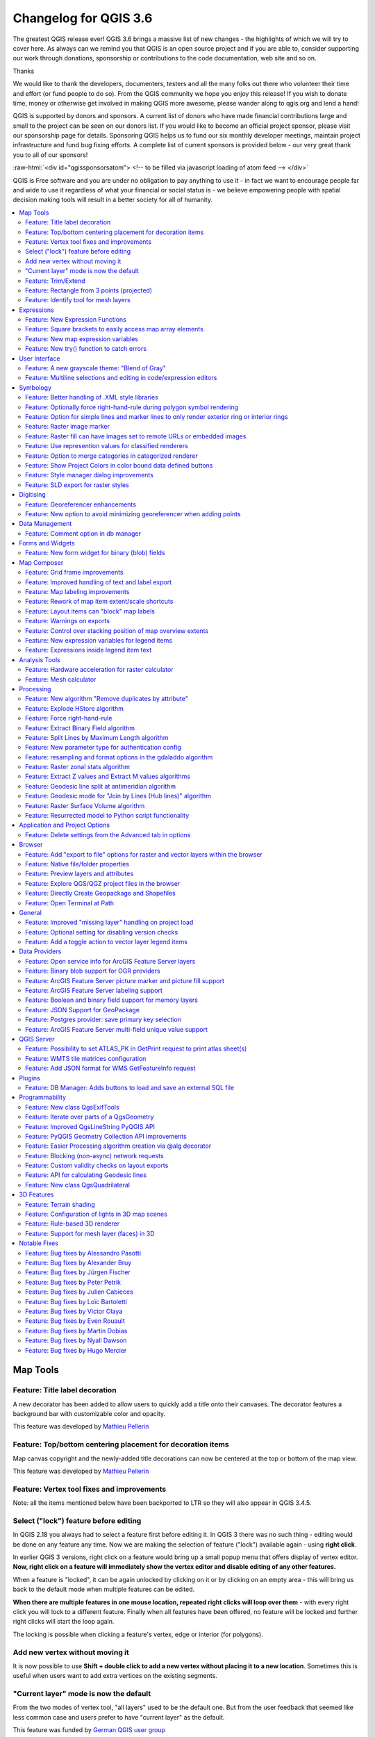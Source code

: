 
.. _changelog36:

Changelog for QGIS 3.6
======================

|image1|

The greatest QGIS release ever! QGIS 3.6 brings a massive list of new changes - the highlights of which we will try to cover here. As always can we remind you that QGIS is an open source project and if you are able to, consider supporting our work through donations, sponsorship or contributions to the code documentation, web site and so on.

Thanks

We would like to thank the developers, documenters, testers and all the many folks out there who volunteer their time and effort (or fund people to do so). From the QGIS community we hope you enjoy this release! If you wish to donate time, money or otherwise get involved in making QGIS more awesome, please wander along to qgis.org and lend a hand!

QGIS is supported by donors and sponsors. A current list of donors who have made financial contributions large and small to the project can be seen on our donors list. If you would like to become an official project sponsor, please visit our sponsorship page for details. Sponsoring QGIS helps us to fund our six monthly developer meetings, maintain project infrastructure and fund bug fixing efforts. A complete list of current sponsors is provided below - our very great thank you to all of our sponsors!

:raw-html:`<div id="qgissponsorsatom"> <!-- to be filled via javascript loading of atom feed --> </div>`

QGIS is Free software and you are under no obligation to pay anything to use it - in fact we want to encourage people far and wide to use it regardless of what your financial or social status is - we believe empowering people with spatial decision making tools will result in a better society for all of humanity.

.. contents::
   :local:

Map Tools
---------

Feature: Title label decoration
~~~~~~~~~~~~~~~~~~~~~~~~~~~~~~~

A new decorator has been added to allow users to quickly add a title onto their canvases. The decorator features a background bar with customizable color and opacity.

|image2|

This feature was developed by `Mathieu Pellerin <http://imhere-asia.com/>`__

Feature: Top/bottom centering placement for decoration items
~~~~~~~~~~~~~~~~~~~~~~~~~~~~~~~~~~~~~~~~~~~~~~~~~~~~~~~~~~~~

Map canvas copyright and the newly-added title decorations can now be centered at the top or bottom of the map view.

This feature was developed by `Mathieu Pellerin <http://imhere-asia.com/>`__

Feature: Vertex tool fixes and improvements
~~~~~~~~~~~~~~~~~~~~~~~~~~~~~~~~~~~~~~~~~~~

Note: all the items mentioned below have been backported to LTR so they will also appear in QGIS 3.4.5.

Select ("lock") feature before editing
~~~~~~~~~~~~~~~~~~~~~~~~~~~~~~~~~~~~~~

In QGIS 2.18 you always had to select a feature first before editing it. In QGIS 3 there was no such thing - editing would be done on any feature any time. Now we are making the selection of feature ("lock") available again - using **right click**.

In earlier QGIS 3 versions, right click on a feature would bring up a small popup menu that offers display of vertex editor. **Now, right click on a feature will immediately show the vertex editor and disable editing of any other features.**

When a feature is "locked", it can be again unlocked by clicking on it or by clicking on an empty area - this will bring us back to the default mode when multiple features can be edited.

**When there are multiple features in one mouse location, repeated right clicks will loop over them** - with every right click you will lock to a different feature. Finally when all features have been offered, no feature will be locked and further right clicks will start the loop again.

The locking is possible when clicking a feature's vertex, edge or interior (for polygons).

Add new vertex without moving it
~~~~~~~~~~~~~~~~~~~~~~~~~~~~~~~~

It is now possible to use **Shift + double click to add a new vertex without placing it to a new location**. Sometimes this is useful when users want to add extra vertices on the existing segments.

"Current layer" mode is now the default
~~~~~~~~~~~~~~~~~~~~~~~~~~~~~~~~~~~~~~~

From the two modes of vertex tool, "all layers" used to be the default one. But from the user feedback that seemed like less common case and users prefer to have "current layer" as the default.

This feature was funded by `German QGIS user group <http://qgis.de/>`__

This feature was developed by `Martin Dobias (Lutra Consulting) <https://www.lutraconsulting.co.uk/>`__

Feature: Trim/Extend
~~~~~~~~~~~~~~~~~~~~

Unlike a number of software, the tool allows you to modify (multi)lines AND (multi)polygons. Moreover, it is not necessarily the end of the lines that is concerned; any segment of a geometry can be modified. The other side is that this can lead to invalid geometries, it is the responsibility of the user.

The tool asks you to select a limit (a segment) on which another segment will be extended or trimmed. Unlike the node tool, a check is performed to modify only the layer being edited.

When both segments are in 3D, the tool performs an interpolation on the limit segment to return the Z.

In the case of a trim, you must select the part that will be shortened by clicking on it.

.. raw:: html

   <div class="col-lg-8 col-md-offset-1">

.. raw:: html

   </div>

This feature was funded by `Mairie de Megève <https://www.megeve.fr/>`__

This feature was developed by `Loïc Bartoletti (Oslandia) <https://www.oslandia.com>`__

Feature: Rectangle from 3 points (projected)
~~~~~~~~~~~~~~~~~~~~~~~~~~~~~~~~~~~~~~~~~~~~

There is already a method to make rectangle by 3 points where the rectangle takes a length between the first and second point and the second length is equal to the distance between the 3rd and 2nd point.

This new method allows to create a rectangle by 3 points where the second length is the distance between the point and the point projected perpendicularly on the segment (or its extension).

This feature was developed by `Loïc Bartoletti (Oslandia) <https://www.oslandia.com>`__

Feature: Identify tool for mesh layers
~~~~~~~~~~~~~~~~~~~~~~~~~~~~~~~~~~~~~~

The identify tool now works on the mesh layer. It displays the value of scalar and vector components of the mesh at the current time.

|image3|

This feature was funded by Lutra Consulting

This feature was developed by `Peter Petrik (Lutra Consulting) <https://www.lutraconsulting.co.uk>`__

Expressions
-----------

Feature: New Expression Functions
~~~~~~~~~~~~~~~~~~~~~~~~~~~~~~~~~

-  ``force_rhr``: forces polygons to follow the right hand rule, in which the area that is bounded by a polygon is to the right of the boundary. In particular, the exterior ring is oriented in a clockwise direction and the interior rings in a counter-clockwise direction.
-  ``decode_uri``: takes a layer parameter and an optional uri part parameter. It will return details about the data source of the layer. The available details depend on the data provider.
   If called with only a layer parameter, a map will be returned with all the available information. If the part is also specified, only the value for the requested part will be extracted from the map.
-  ``path`` has been added as an option for the ``layer_property`` expression function
-  ``array_sort``: sorts an array of elements
-  ``nullif``
-  sqlite\_fetch\_and\_increment
-  ``make_rectangle_3points``: Make a rectangle from 3 points. There is two options for make the rectangle by the distance or a projection. Option distance: Second distance is equal to the distance between 2nd and 3rd point. Option projected: Second distance is equal to the distance of the perpendicular projection of the 3rd point on the segment or its extension.
-  ``make_square``: Creates a square from a diagonal.
-  from\_json
-  to\_json

Feature: Square brackets to easily access map array elements
~~~~~~~~~~~~~~~~~~~~~~~~~~~~~~~~~~~~~~~~~~~~~~~~~~~~~~~~~~~~

Allows expressions like:

-  array(1,2,3)[0] -> 1
-  array(1,2,3)[2] -> 3
-  array(1,2,3)[-1] -> 3 (Python style, negative indices count from end of array)
-  array(1,2,3)[-3] -> 1
-  map('a',1,'b',2)['a'] -> 1
-  map('a',1,'b',2)['b'] -> 2

This feature was developed by Nyall Dawson, Mathieu Pellerin

Feature: New map expression variables
~~~~~~~~~~~~~~~~~~~~~~~~~~~~~~~~~~~~~

-  @map\_crs\_description: name of the coordinate reference system of the map.
-  @map\_crs\_acronym: acronym of the coordinate reference system of the map.
-  @map\_ellipsoid\_acr: acronym of the ellipsoid of the coordinate reference system of the map.
-  @map\_crs\_proj4: Proj4 definition of the coordinate reference system.
-  @map\_crs\_wkt: WKT definition of the coordinate reference system.

This feature was developed by Alexis Roy-Lizotte

Feature: New try() function to catch errors
~~~~~~~~~~~~~~~~~~~~~~~~~~~~~~~~~~~~~~~~~~~

The new try() function tries an expression and returns its value if error-free. If the expression returns an error, an alternative value will be returned when provided otherwise the function will return null.

This feature was developed by `Mathieu Pellerin <http://imhere-asia.com/>`__

User Interface
--------------

Feature: A new grayscale theme: "Blend of Gray"
~~~~~~~~~~~~~~~~~~~~~~~~~~~~~~~~~~~~~~~~~~~~~~~

A brand new UI theme has made its way into QGIS named "Blend of Gray". In addition, hundreds of fixes, tweaks, and refinements were applied to the preexisting "Night Mapping" theme.

|image4|

This feature was developed by `Mathieu Pellerin <http://imhere-asia.com/>`__

Feature: Multiline selections and editing in code/expression editors
~~~~~~~~~~~~~~~~~~~~~~~~~~~~~~~~~~~~~~~~~~~~~~~~~~~~~~~~~~~~~~~~~~~~

Holding ctrl while selecting in the QGIS expressions and Python script editors allows you to select a multi-line block of text, which can be edited all at once.

This feature was developed by `Nyall Dawson () <https://north-road.com>`__

Symbology
---------

Feature: Better handling of .XML style libraries
~~~~~~~~~~~~~~~~~~~~~~~~~~~~~~~~~~~~~~~~~~~~~~~~

The browser panel now shows QGIS style xml libraries, and these files can also be drag and dropped to a QGIS window. This opens a dialog allowing users to explore the style library, and import styles from the library to their QGIS install.

This feature was funded by `North Road <https://north-road.com>`__

This feature was developed by `Nyall Dawson (North Road) <https://north-road.com>`__

Feature: Optionally force right-hand-rule during polygon symbol rendering
~~~~~~~~~~~~~~~~~~~~~~~~~~~~~~~~~~~~~~~~~~~~~~~~~~~~~~~~~~~~~~~~~~~~~~~~~

This new option, available under the "Advanced" button for fill symbols, allows forcing rendered polygons to follow the standard "right hand rule" for ring orientation (where exterior ring is clockwise, and interior rings are all counter-clockwise).

The orientation fix is applied while rendering only, and the original feature geometry is unchanged.

This allows for creation of fill symbols with consistent appearance, regardless of the dataset being rendered and the ring orientation of individual features.

This feature was funded by QGIS User Group Germany

This feature was developed by `Nyall Dawson (North Road) <http://north-road.com>`__

Feature: Option for simple lines and marker lines to only render exterior ring or interior rings
~~~~~~~~~~~~~~~~~~~~~~~~~~~~~~~~~~~~~~~~~~~~~~~~~~~~~~~~~~~~~~~~~~~~~~~~~~~~~~~~~~~~~~~~~~~~~~~~

This new option is shown whenever a simple line symbol or marker line symbol is used as part of a fill symbol for rendering polygons. The default behavior is to render both interior and exterior rings, but this new setting allows users to set the symbol layer to render only for the exterior ring OR only for interior rings. This allows for symbolisation which wasn't directly possible before, such as a marker line with markers for interior rings angled toward the interior of the polygon.

This feature was funded by QGIS User Group Germany

This feature was developed by `Nyall Dawson (North Road) <http://north-road.com>`__

Feature: Raster image marker
~~~~~~~~~~~~~~~~~~~~~~~~~~~~

A new raster image marker symbology type was added to QGIS allowing users to use a raster, i.e. bitmap, image file to display as a marker. The raster image marker symbology permits customization of width, height, image ratio, rotation, and opacity.

Using data-defined image source, this new symbology makes for a great method to display georeferenced images on a map canvas.

|image5|

This feature was developed by `Mathieu Pellerin <http://imhere-asia.com/>`__

Feature: Raster fill can have images set to remote URLs or embedded images
~~~~~~~~~~~~~~~~~~~~~~~~~~~~~~~~~~~~~~~~~~~~~~~~~~~~~~~~~~~~~~~~~~~~~~~~~~

Just like the SVG and raster image marker, raster fill can now be set to use HTTP(s) URLs or have files directly embedded inside the symbol itself.

This feature was developed by Mathieu Pellerin

Feature: Use represention values for classified renderers
~~~~~~~~~~~~~~~~~~~~~~~~~~~~~~~~~~~~~~~~~~~~~~~~~~~~~~~~~

When a field is configured with a value relation, value map or other "representable value" and the field is used as the source for a classification renderer, the represented values will be taken to label the categories.

This feature was developed by Matthias Kuhn

Feature: Option to merge categories in categorized renderer
~~~~~~~~~~~~~~~~~~~~~~~~~~~~~~~~~~~~~~~~~~~~~~~~~~~~~~~~~~~

This change allows users to select multiple existing categories and group them into a single category, which applies to any of the values from the selection.

This allows simpler styling of layers with a large number of categories, where it may be possible to group numerous distinct categories into a smaller, more managable set of categories
which apply to multiple values.

The option is available from the right click context menu in the categories list view, whenever multiple categories are selected.

|image6|

This feature was funded by `SMEC/SJ <http://www.smec.com/en_au>`__

This feature was developed by `Nyall Dawson (North Road) <https://north-road.com>`__

Feature: Show Project Colors in color bound data defined buttons
~~~~~~~~~~~~~~~~~~~~~~~~~~~~~~~~~~~~~~~~~~~~~~~~~~~~~~~~~~~~~~~~

This adds a new "Project Colors" section in data defined buttons which are linked to a color value. The color menu contains all colors defined as part of the current project's Project Color Scheme (which is defined through project properties).

When a project color is selected from the button, the property becomes linked to that color. It will automatically follow any future changes to the color when made through project properties.

This allows users to define common colors for a project once, and then "bind" symbol, label, layout, etc colors to these preset colors. The link is live, so you change it once, and
the change is reflected EVERYWHERE. Sure beats updating a color 100 times when it's use has been scattered throughout a project's symbols, labels, etc...

This feature was funded by `North Road <https://north-road.com>`__

This feature was developed by `Nyall Dawson (North Road) <https://north-road.com>`__

Feature: Style manager dialog improvements
~~~~~~~~~~~~~~~~~~~~~~~~~~~~~~~~~~~~~~~~~~

The Style Manager dialog has seen a number of improvements:

-  A new "list view" mode has been added
-  An "all" tab has been added, which shows all matching symbols (regardless of the symbol type)

This feature was developed by `Nyall Dawson (North Road) <https://north-road.com>`__

Feature: SLD export for raster styles
~~~~~~~~~~~~~~~~~~~~~~~~~~~~~~~~~~~~~

QGIS is now able to export raster styling to sld, for example to be used in Geoserver.
See:
https://docs.geoserver.org/latest/en/user/styling/qgis/index.html#exporting-raster-symbology

|image7|

This feature was funded by OSGeo UK, GeoServer PSC, Brad Hards

This feature was developed by `Luigi Pirelli and GeoSolutions <https://www.geo-solutions.it/>`__

Digitising
----------

Feature: Georeferencer enhancements
~~~~~~~~~~~~~~~~~~~~~~~~~~~~~~~~~~~

-  add dX, dY and residual on GCP Points
-  add option to automatically save GCP Points in the raster-modified path

|image8|

This feature was developed by `Faneva Andriamiadantsoa <https://github.com/Fanevanjanahary>`__

Feature: New option to avoid minimizing georeferencer when adding points
~~~~~~~~~~~~~~~~~~~~~~~~~~~~~~~~~~~~~~~~~~~~~~~~~~~~~~~~~~~~~~~~~~~~~~~~

Users can now choose to avoid the automatic georeferencer window minimisation which occurs when adding new control points from the map canvas. This behaviour can be annoying on multi-monitor setups where it can be desirable to have both windows visible while adding points.

This feature was developed by `Nyall Dawson (North Road) <https://north-road.com>`__

Data Management
---------------

Feature: Comment option in db manager
~~~~~~~~~~~~~~~~~~~~~~~~~~~~~~~~~~~~~

This feature was developed by `Corentin Falcone (SIRS) <https://www.sirs-fr.com/sirs/fr/>`__

Forms and Widgets
-----------------

Feature: New form widget for binary (blob) fields
~~~~~~~~~~~~~~~~~~~~~~~~~~~~~~~~~~~~~~~~~~~~~~~~~

This widget is available for binary fields only (and is the default widget used for binary fields). It offers a label showing whether the blob field is empty or not, and if non-empty shows
the content size (in bytes/kb/etc).

A drop down menu button allows users to save the current binary contents of the field out to a disk based file, clear the contents of a blob field, or embed binary contents by picking a file
from their system.

This feature was funded by `SMEC/SJ <http://www.smec.com/en_au>`__

This feature was developed by `Nyall Dawson (North Road) <https://north-road.com>`__

Map Composer
------------

Feature: Grid frame improvements
~~~~~~~~~~~~~~~~~~~~~~~~~~~~~~~~

Users can now set a margin for the grid frames in layout map items. Additionally, new "Zebra (Nautical)" and "Line border (Nautical)" frame styles have been added, which show nautical-style blocks in the grid corners when a margin is set for the grid.

This feature was developed by konst

Feature: Improved handling of text and label export
~~~~~~~~~~~~~~~~~~~~~~~~~~~~~~~~~~~~~~~~~~~~~~~~~~~

When exporting a print layout to PDF or SVG formats, users are now given a choice of how text and labels within that layout should be exported. Available options are to convert all text for outlines/curves (the previous default), or to leave text and labels as text objects.

This feature was developed by `Nyall Dawson (North Road) <https://north-road.com>`__

Feature: Map labeling improvements
~~~~~~~~~~~~~~~~~~~~~~~~~~~~~~~~~~

Several improvements have been made regarding how labels are rendered within layout map items.

-  A new setting allows per-map control of how close labels are permitted to be placed to the map item's edges. Sizes can be set using mm/inches/pixels/etc, and data defined label margins are allowed.
-  A new setting allows per-map control of whether partial labels are visible in the map. This defaults to off, (unlike the canvas setting, which defaults to true for a new project) as layouts
   should always default to the settings which produce the highest quality cartographic outputs.

This feature was funded by `North Road <https://north-road.com>`__

This feature was developed by `Nyall Dawson (North Road) <https://north-road.com>`__

Feature: Rework of map item extent/scale shortcuts
~~~~~~~~~~~~~~~~~~~~~~~~~~~~~~~~~~~~~~~~~~~~~~~~~~

The buttons for setting layout map items to match the current map view (and vice versa) have been moved up to a new toolbar in map item properties windows.

New actions have also been added to set the map item's scale to match the main canvas scale, and to set the main canvas scale to match the selected layout map's scale. These mirror the existing settings for setting the extent from the canvas and pushing the extent TO the canvas.

This feature was funded by `North Road <https://north-road.com>`__

This feature was developed by `Nyall Dawson (North Road) <https://north-road.com>`__

Feature: Layout items can "block" map labels
~~~~~~~~~~~~~~~~~~~~~~~~~~~~~~~~~~~~~~~~~~~~

This feature allows other layout items (such as scalebars, north arrows, inset maps, etc) to be marked as "blockers" for the map labels in a map item. This prevents any map labels from
being placed under those items - causing the labeling engine to either try alternative placement for these labels (or discarding them altogether).

This allows for more cartographically pleasing maps -- placing labels under other items can make them hard to read, yet without this new setting it's non-trivial to get QGIS to avoid placing the labels in these obscured areas.

The blocking items are set through a map item's properties, under the label settings panel. The setting is per-map item, so you can have a scalebar block the labels for one map in your layout and not others (if you so desire!)

This feature was funded by `North Road <https://north-road.com>`__

This feature was developed by `Nyall Dawson (North Road) <https://north-road.com>`__

Feature: Warnings on exports
~~~~~~~~~~~~~~~~~~~~~~~~~~~~

When exporting print layouts, QGIS now automatically checks the layout for common mistakes and warns users when they are found:

-  Scalebars not linked to a map item
-  Picture items with broken or missing paths, or linked to unreadable image files
-  Map overviews no longer linked to a valid map item

This feature was funded by `SMEC/SJ <http://www.smec.com/en_au>`__

This feature was developed by `Nyall Dawson (North Road) <https://north-road.com>`__

Feature: Control over stacking position of map overview extents
~~~~~~~~~~~~~~~~~~~~~~~~~~~~~~~~~~~~~~~~~~~~~~~~~~~~~~~~~~~~~~~

QGIS allows overview extents to be drawn below map labels (the new default), but in 3.6 choices have been added for drawing them below all map layers, or above/below a specific map layer. This allows users to control exactly where in the map item's layer stack the overview will be placed, e.g. allowing them to draw a overview extent below some feature layers such as roads whilst drawing it above other background layers.

This feature was developed by `Nyall Dawson (North Road) <https://north-road.com>`__

Feature: New expression variables for legend items
~~~~~~~~~~~~~~~~~~~~~~~~~~~~~~~~~~~~~~~~~~~~~~~~~~

New expression variables have been added for use in data defined expressions in layout legend items, including:

-  @legend\_title
-  @legend\_column\_count
-  @legend\_split\_layers
-  @legend\_wrap\_string
-  @legend\_filter\_by\_map
-  @legend\_filter\_out\_atlas

If the legend is linked to a map, then expressions used in that legend will also have access to the linked variables, including @map\_scale, @map\_extent, etc.

Additionally, symbols rendered as part of a legend now use the full available expression context for the legend. This means the symbols will have access to variables like the current atlas feature.

This feature was developed by Alexis Roy-Lizotte

Feature: Expressions inside legend item text
~~~~~~~~~~~~~~~~~~~~~~~~~~~~~~~~~~~~~~~~~~~~

This feature allows for expressions to be embedded directly inside legend item text (e.g. group, subgroup and item text). The expressions are evaluated at render time, with full knowledge of the legend's expression context (so can utilise variables from the layout/layout item/etc)

There's no UI for this yet (that will come in 3.8), but expressions are entered using the standard [% 1 + 2 %] format.

E.g. a legend item text of

::

    My layer (rendered at 1:[% @map_scale %])

will show in the output as

::

    My layer (rendered at 1:1000)

This feature was developed by `Nyall Dawson (North Road) <https://north-road.com>`__

Analysis Tools
--------------

Feature: Hardware acceleration for raster calculator
~~~~~~~~~~~~~~~~~~~~~~~~~~~~~~~~~~~~~~~~~~~~~~~~~~~~

OpenCL acceleration is now available by default for raster calculator operations.

This feature was funded by Alessandro Pasotti - ItOpen

This feature was developed by `Alessandro Pasotti <https://www.itopen.it>`__

Feature: Mesh calculator
~~~~~~~~~~~~~~~~~~~~~~~~

Similar to raster calculator, mesh calculator works on mesh layers. In addition to the general functions, mesh calculator also provides time aggregate functions. For example, if you have a netcdf with daily temperature over a month, you can calculate the average temperature for the whole month for each cell. The output can be filtered by time span or spatial extent.

This feature was funded by Lutra Consulting

This feature was developed by `Peter Petrik (Lutra Consulting) <https://www.lutraconsulting.co.uk>`__

Processing
----------

Feature: New algorithm "Remove duplicates by attribute"
~~~~~~~~~~~~~~~~~~~~~~~~~~~~~~~~~~~~~~~~~~~~~~~~~~~~~~~

Allows for removal of duplicate features, identified using the values in one (or more) field values from the input features. Optionally any discarded (duplicate) features can be saved to a separate sink.

|image9|

This feature was funded by `SMEC/SJ <http://www.smec.com/en_au>`__

This feature was developed by `Nyall Dawson (North Road) <https://north-road.com>`__

Feature: Explode HStore algorithm
~~~~~~~~~~~~~~~~~~~~~~~~~~~~~~~~~

This algorithm creates a copy of an input layer and adds a new field for every unique key found in a HStore type field.
For instance, a HStore field is often present in an OSM dataset ("other\_tags").

|image10|

This feature was developed by `Etienne Trimaille <https://github.com/Gustry>`__

Feature: Force right-hand-rule
~~~~~~~~~~~~~~~~~~~~~~~~~~~~~~

This new algorithm forces polygon geometries to respect the Right-Hand-Rule, in which the area that is bounded by a polygon is to the right of the boundary. In particular, the exterior ring is oriented in a clockwise direction and the interior rings in a counter-clockwise direction.

|image11|

This feature was funded by QGIS User Group Germany

This feature was developed by `Nyall Dawson (North Road) <https://north-road.com>`__

Feature: Extract Binary Field algorithm
~~~~~~~~~~~~~~~~~~~~~~~~~~~~~~~~~~~~~~~

This new algorithm allows users to extract binary fields to files.

|image12|

This feature was funded by `SMEC/SJ <http://www.smec.com/en_au>`__

This feature was developed by `Nyall Dawson (North Road) <https://north-road.com>`__

Feature: Split Lines by Maximum Length algorithm
~~~~~~~~~~~~~~~~~~~~~~~~~~~~~~~~~~~~~~~~~~~~~~~~

This algorithm takes an input (multi)line (or curve) layer, and splits each feature into multiple parts such that no part is longer then the specified maximum length.

Supports data-defined maximum length property, and edit in place operation.

|image13|

This feature was developed by Nyall Dawson, Nathan Woodrow

Feature: New parameter type for authentication config
~~~~~~~~~~~~~~~~~~~~~~~~~~~~~~~~~~~~~~~~~~~~~~~~~~~~~

A new parameter type for processing algorithms, QgsProcessingParameterAuthConfig, has been added, allowing selection from available authentication configurations (and creation of new ones).

It allows creation of processing algorithm which can fully take advantage of QGIS' mature authentication handling, avoiding the need to use insecure string parameters for users to input sensitive logon credentials.

QgsProcessingParameterAuthConfig parameters are evaluated using QgsProcessingAlgorithm.parameterAsString(), which returns the selected authentication configuration ID.

This feature was funded by `SMEC/SJ <http://www.smec.com/en_au>`__

This feature was developed by `Nyall Dawson (North Road) <https://north-road.com>`__

Feature: resampling and format options in the gdaladdo algorithm
~~~~~~~~~~~~~~~~~~~~~~~~~~~~~~~~~~~~~~~~~~~~~~~~~~~~~~~~~~~~~~~~

This feature was developed by Alex Bruy

Feature: Raster zonal stats algorithm
~~~~~~~~~~~~~~~~~~~~~~~~~~~~~~~~~~~~~

This algorithm calculates statistics for a raster layer's values, categorized by zones defined in another raster layer.

|image14|

This feature was developed by `Nyall Dawson (North Road) <https://north-road.com>`__

Feature: Extract Z values and Extract M values algorithms
~~~~~~~~~~~~~~~~~~~~~~~~~~~~~~~~~~~~~~~~~~~~~~~~~~~~~~~~~

These algorithms allow users to convert z or m values present in feature geometries to attributes in the layer.

By default the z/m value from the first vertex in the feature is extracted, but optionally statistics can be calculated on ALL the z/m values from the geometry (e.g. calculating
mean/min/max/sum/etc of z values).

This feature was developed by `Nyall Dawson (North Road) <https://north-road.com>`__

Feature: Geodesic line split at antimeridian algorithm
~~~~~~~~~~~~~~~~~~~~~~~~~~~~~~~~~~~~~~~~~~~~~~~~~~~~~~

This algorithm splits a line into multiple geodesic segments, whenever the line crosses the antimeridian (±180 degrees longitude). Splitting at the antimeridian helps the visual display of the lines in some projections. The returned geometry will always be a multi-part geometry.

Whenever line segments in the input geometry cross the antimeridian, they will be split into two segments, with the latitude of the breakpoint being determined using a geodesic line connecting the points either side of this segment. The current project ellipsoid setting will be used when calculating this breakpoint.

If the input geometry contains M or Z values, these will be linearly interpolated for the new vertices created at the antimeridian.

Supports in-place edit mode also.

This feature was developed by `Nyall Dawson (North Road) <https://north-road.com>`__

Feature: Geodesic mode for "Join by Lines (Hub lines)" algorithm
~~~~~~~~~~~~~~~~~~~~~~~~~~~~~~~~~~~~~~~~~~~~~~~~~~~~~~~~~~~~~~~~

This allows optional creation of geodesic lines, which represent the shortest distance between the points based on the ellipsoid.

When geodesic mode is used, it is possible to split the created lines at the antimeridian (±180 degrees longitude), which can improve rendering of the lines. Additionally, the distance between vertices can be specified. A smaller distance results in a denser, more accurate line.

This feature was developed by `Nyall Dawson (North Road) <https://north-road.com>`__

Feature: Raster Surface Volume algorithm
~~~~~~~~~~~~~~~~~~~~~~~~~~~~~~~~~~~~~~~~

The SAGA raster surface volume has been ported to a native QGIS algorithm. The SAGA version of this algorithm is of limited use in QGIS, because the volume calculated is embedded only in the SAGA terminal output. This prevents it being saved to a file, or reused within a model as an input to a later model step. Accordingly, the algorithm has been ported across to a native QGIS c++ algorithm. The algorithm duplicates the SAGA algorithm 1:1, but outputs the volume (and area) to either a HTML report, or a vector table. Additionally, the outputs are exported as numeric outputs from the algorithm, allowing them to be re-used within models.

|image15|

This feature was developed by `Nyall Dawson (North Road) <https://north-road.com>`__

Feature: Resurrected model to Python script functionality
~~~~~~~~~~~~~~~~~~~~~~~~~~~~~~~~~~~~~~~~~~~~~~~~~~~~~~~~~

The 2.x ability to directly convert a Processing model to an equivalent Python script has been resurrected and updated for the 3.x Processing API.

|image16|

This feature was funded by `Solspec <http://solspec.io>`__

This feature was developed by `Nyall Dawson (North Road) <https://north-road.com>`__

Application and Project Options
-------------------------------

Feature: Delete settings from the Advanced tab in options
~~~~~~~~~~~~~~~~~~~~~~~~~~~~~~~~~~~~~~~~~~~~~~~~~~~~~~~~~

This change adds a new right click menu to the settings shown in the "Advanced" tab in the settings dialog, which allows users to remove that setting (or group of settings).

|image17|

This feature was funded by `North Road <https://north-road.com>`__

This feature was developed by `Nyall Dawson (North Road) <https://north-road.com>`__

Browser
-------

Feature: Add "export to file" options for raster and vector layers within the browser
~~~~~~~~~~~~~~~~~~~~~~~~~~~~~~~~~~~~~~~~~~~~~~~~~~~~~~~~~~~~~~~~~~~~~~~~~~~~~~~~~~~~~

Allows for direct export of these files (e.g. to a different format, crs, etc) without having to actually load them into a project first.

|image18|

This feature was funded by `Nyall Dawson (North Road) <https://north-road.com>`__

This feature was developed by `Nyall Dawson (North Road) <https://north-road.com>`__

Feature: Native file/folder properties
~~~~~~~~~~~~~~~~~~~~~~~~~~~~~~~~~~~~~~

You can now right click on a file or folder within the browser, and select "File Properties" or "Directory Properties" to open the native file/folder properties dialog for that entry. This allows rapid access to operating system file or folder properties, such as file permissions and sharing options.

This feature was funded by `North Road <s://north-road.com>`__

This feature was developed by `Nyall Dawson (North Road) <https://north-road.com>`__

Feature: Preview layers and attributes
~~~~~~~~~~~~~~~~~~~~~~~~~~~~~~~~~~~~~~

QGIS 3.6 brings back the functionality from the old 2.18 standalone "browser" application to preview layers and their attributes. This functionality has been moved to the inbuilt browser panel, and is available by right-clicking on a layer and selecting "properties" (or by clicking the "enable properties widget" button in the browser toolbar).

|image19|

This feature was funded by `SMEC/SJ <http://www.smec.com/en_au>`__

This feature was developed by `Nyall Dawson (North Road) <https://north-road.com>`__

Feature: Explore QGS/QGZ project files in the browser
~~~~~~~~~~~~~~~~~~~~~~~~~~~~~~~~~~~~~~~~~~~~~~~~~~~~~

Previous versions of QGIS would show QGS/QGZ project files in the browser, allowing them to be opened as the new active project. In QGIS 3.6 this functionality has been extended, and project files can now be explored directly WITHIN the browser. Projects are now expandable items, and expanding them shows the full project structure of groups and layers. Any layer can then be dragged and dropped to the current project.

This feature was funded by `North Road <https://north-road.com>`__

This feature was developed by `Nyall Dawson (North Road) <https://north-road.com>`__

Feature: Directly Create Geopackage and Shapefiles
~~~~~~~~~~~~~~~~~~~~~~~~~~~~~~~~~~~~~~~~~~~~~~~~~~

Right clicking a directory in the browser panel now shows a "New" menu, containing items for creating a new Geopackage, Shapefile, or subdirectory under the selected directory.

|image20|

This feature was funded by `North Road <https://north-road.com>`__

This feature was developed by `Nyall Dawson (North Road) <https://north-road.com>`__

Feature: Open Terminal at Path
~~~~~~~~~~~~~~~~~~~~~~~~~~~~~~

A new context menu entry has been added for browser panel directory items to open a new terminal window at that directory.

On Windows, this new terminal inherits the QGIS environment, so GDAL commands and Python scripts which use PyQGIS commands work without any further environment setup required.

Terminal hackers rejoice!

|image21|

This feature was developed by `Nyall Dawson (North Road) <https://north-road.com>`__

General
-------

Feature: Improved "missing layer" handling on project load
~~~~~~~~~~~~~~~~~~~~~~~~~~~~~~~~~~~~~~~~~~~~~~~~~~~~~~~~~~

|image22|

This feature was funded by `A.R.P.A. Piemonte <http://www.arpa.piemonte.it/>`__

This feature was developed by `Alessandro Pasotti <http://www.itopen.it>`__

Feature: Optional setting for disabling version checks
~~~~~~~~~~~~~~~~~~~~~~~~~~~~~~~~~~~~~~~~~~~~~~~~~~~~~~

A new setting, "allowVersionCheck" has been added to the QGIS configuration ini file. If set to true (the default), users may control whether the version check is enabled or disabled through the QGIS settings dialog. When this setting is set to false, no version checking will be performed AND users will NOT have an option to enable this check in the settings dialog.

This setting is intended for use in enterprise installs where QGIS version management is handled centrally.

This feature was funded by `SMEC/SJ <http://www.smec.com/en_au>`__

This feature was developed by `Nyall Dawson (North Road) <https://north-road.com>`__

Feature: Add a toggle action to vector layer legend items
~~~~~~~~~~~~~~~~~~~~~~~~~~~~~~~~~~~~~~~~~~~~~~~~~~~~~~~~~

|image23|

This feature was funded by `A.R.P.A. Piemonte <http://www.arpa.piemonte.it>`__

This feature was developed by `Alessandro Pasotti <https://www.itopen.it>`__

Data Providers
--------------

Feature: Open service info for ArcGIS Feature Server layers
~~~~~~~~~~~~~~~~~~~~~~~~~~~~~~~~~~~~~~~~~~~~~~~~~~~~~~~~~~~

ArcGIS Feature Server layers have a new right click menu option in the browser panel, allowing users to directly open the service information web page for the selected layer.

This feature was funded by `SMEC/SJ <http://www.smec.com/en_au>`__

This feature was developed by `Nyall Dawson (North Road) <https://north-road.com>`__

Feature: Binary blob support for OGR providers
~~~~~~~~~~~~~~~~~~~~~~~~~~~~~~~~~~~~~~~~~~~~~~

Instead of converting binary fields to truncated strings, these values are now retrievable as their original binary contents. This allows for plugins and scripts to utilise binary fields, such as extracting their contents.

Additionally, new binary fields can be created for compatible data sources.

This feature was funded by `SMEC/SJ <http://www.smec.com/en_au>`__

This feature was developed by `Nyall Dawson (North Road) <https://north-road.com>`__

Feature: ArcGIS Feature Server picture marker and picture fill support
~~~~~~~~~~~~~~~~~~~~~~~~~~~~~~~~~~~~~~~~~~~~~~~~~~~~~~~~~~~~~~~~~~~~~~

When loading a Feature Server layer with picture marker or picture fill symbology, QGIS will automatically convert the ESRI picture marker and fill symbols and use them as the default style for the layer.

This feature was funded by `SMEC/SJ <http://www.smec.com/en_au>`__

This feature was developed by Nyall Dawson, Mathieu Pellerin

Feature: ArcGIS Feature Server labeling support
~~~~~~~~~~~~~~~~~~~~~~~~~~~~~~~~~~~~~~~~~~~~~~~

When a Feature Server layer has labeling defined by the server, these labeling settings will be automatically used by default when loading the layer into QGIS.

This feature was developed by Mathieu Pellerin

Feature: Boolean and binary field support for memory layers
~~~~~~~~~~~~~~~~~~~~~~~~~~~~~~~~~~~~~~~~~~~~~~~~~~~~~~~~~~~

Memory ("Temporary scratch") layers can now use binary and boolean (true/false) field types.

This feature was funded by `North Road <https://north-road.com>`__

This feature was developed by `Nyall Dawson (North Road) <https://north-road.com>`__

Feature: JSON Support for GeoPackage
~~~~~~~~~~~~~~~~~~~~~~~~~~~~~~~~~~~~

Support for JSON allows to store structured data inside a single field in GeoPackage files.

Data which is saved as JSON can be represented and edited in

-  ValueRelation widgets with allow multiple selection activated
-  KeyValue widgets
-  List widgets
-  or the `QML widget which also supports visualizing JSON data <https://www.opengis.ch/2018/11/13/visualize-postgres-json-data-in-qml-widgets/>`__

This feature was funded by `Kanton Zug, Amt für Geoinformation <https://geo.zg.ch/>`__

This feature was developed by David Signer (OPENGIS.ch)

Feature: Postgres provider: save primary key selection
~~~~~~~~~~~~~~~~~~~~~~~~~~~~~~~~~~~~~~~~~~~~~~~~~~~~~~

When a view loaded from Data Source Managers's PostgreSQL tab you can select the key columns of the view (by default the first column is used, which can be wrong). This commit stores that selection in the settings, so that it doesn't have to be reselected on subsequent loads. This stored selection is also used when adding the loading from the browser.

This feature was developed by Jürgen Fischer

Feature: ArcGIS Feature Server multi-field unique value support
~~~~~~~~~~~~~~~~~~~~~~~~~~~~~~~~~~~~~~~~~~~~~~~~~~~~~~~~~~~~~~~

QGIS can now display a Feature Server layer with a multi-fiend unique value renderer setup.

This feature was developed by `Mathieu Pellerin <http://imhere-asia.com/>`__

QGIS Server
-----------

Feature: Possibility to set ATLAS\_PK in GetPrint request to print atlas sheet(s)
~~~~~~~~~~~~~~~~~~~~~~~~~~~~~~~~~~~~~~~~~~~~~~~~~~~~~~~~~~~~~~~~~~~~~~~~~~~~~~~~~

The new GetPrint parameter accepts the primary key(s) for which atlas sheets should be printed, separated by comma,

Such a request would look like:

::

    https://yourserver.name/path/to/qgisproject?SERVICE=WMS&REQUEST=GetPrint
    &TEMPLATE=A4&FORMAT=pdf&ATLAS_PK=1,3,7

One can also provide an asterisk (\*) for ATLAS\_PK to request all features of an atlas. To protect the server against requesting too many features, it is possible to restrict it to a defined maximum of features that can be requested at one time (see attached screenshot).

As clients may not know which template has an atlas and which attribute(s) are the primary key of the coverage layer, this new feature also adds this information to the GetProjectSettings response of the WMS service.

|image24|

This feature was funded by `Kanton Zug, Amt für Geoinformation <https://geo.zg.ch/>`__

This feature was developed by Marco Hugentobler

Feature: WMTS tile matrices configuration
~~~~~~~~~~~~~~~~~~~~~~~~~~~~~~~~~~~~~~~~~

In QGIS Server 3.4, the WMTS API was added in which the tile matrices are calculated except for EPSG:3857 and EPSG:4326.

This change adds the capability to select the tile matrices to use with the project and to configure the top-left corner and the last level of the tile matrix. In the case of EPSG:3857 and EPSG:4326, the user can only choose the last level of the tile matrices.

This feature was funded by Ifremer

This feature was developed by 3liz

Feature: Add JSON format for WMS GetFeatureInfo request
~~~~~~~~~~~~~~~~~~~~~~~~~~~~~~~~~~~~~~~~~~~~~~~~~~~~~~~

Thanks to this new feature, the FORMAT parameter of GetFeatureInfo for the WMS service may take 'application/json' or 'application/geo+json' values. In this case, the document returned by the server looks something like this:

::

    {"type": "FeatureCollection",
        "features":[
        {
           "type":"Feature",
           "id":"testlayer",
           "geometry":
           {"type": "Point", "coordinates": [913204.9128, 5606011.4565]},
           "properties":{
               "id":3,
               "name":"three",
               "utf8nameè":"three"
           }
        }]
    }

This feature was funded by `Veolia <https://www.veolia.com>`__

This feature was developed by `Paul Blottiere (Oslandia) <http://oslandia.com/>`__

Plugins
-------

Feature: DB Manager: Adds buttons to load and save an external SQL file
~~~~~~~~~~~~~~~~~~~~~~~~~~~~~~~~~~~~~~~~~~~~~~~~~~~~~~~~~~~~~~~~~~~~~~~

The new buttons allow the user to load and save the query in an external SQL file.

|image25|

This feature was developed by `Loïc Bartoletti (Oslandia) <https://www.oslandia.com>`__

Programmability
---------------

Feature: New class QgsExifTools
~~~~~~~~~~~~~~~~~~~~~~~~~~~~~~~

Contains utilities for retrieving the geotag from images and for setting an image's geotag.

Working with geotags (before this class!) is super-annoying and fiddly and relies on either parsing command line tools or depending on non-standard Python libraries which are
not available everywhere, and often very difficult for users on certain platforms to get installed and working correctly.

With this class we have stable methods for geotag getting/setting which are universally available and can be used safely by plugins and scripts.

This feature was developed by `Nyall Dawson (North Road) <https://north-road.com>`__

Feature: Iterate over parts of a QgsGeometry
~~~~~~~~~~~~~~~~~~~~~~~~~~~~~~~~~~~~~~~~~~~~

This new PyQGIS API allows easy iteration over all the parts of a geometry, regardless of the geometry's type. E.g.

::

    geometry = QgsGeometry.fromWkt( 'MultiPoint( 0 0, 1 1, 2 2)' )
    for part in geometry.parts():
      print(part.asWkt())

    geometry = QgsGeometry.fromWkt( 'LineString( 0 0, 10 10 )' )
    for part in geometry.parts():
      print(part.asWkt())

There are two iterators available. QgsGeometry.parts() gives a non-const iterator, allowing the parts to be modified in place:

::

    geometry = QgsGeometry.fromWkt( 'MultiPoint( 0 0, 1 1, 2 2)' )
    for part in geometry.parts():
       part.transform(ct)

For a const iteration, calling .const\_parts() gives a const iterator, which cannot edit the parts but avoids a potentially expensive QgsGeometry detach and clone

::

    geometry = QgsGeometry.fromWkt( 'MultiPoint( 0 0, 1 1, 2 2)' )
    for part in geometry.const_parts():
       print(part.x())

This feature was funded by `North Road <https://north-road.com>`__

This feature was developed by `Nyall Dawson (North Road) <https://north-road.com>`__

Feature: Improved QgsLineString PyQGIS API
~~~~~~~~~~~~~~~~~~~~~~~~~~~~~~~~~~~~~~~~~~

Some nice API additions have been made to the QgsLineString API:

-  len(QgsCurve) returns number of points in curve
-  raise IndexErrors when calling pointN, xAt, yAt, zAt, mAt, setXAt, setYAt, setMAt, setZAt with invalid vertex indices
-  Add [] getter for retrieving specific vertices, eg. ls[0] returns QgsPoint(...)
-  Add [] setter for setting specific (existing) vertices, e.g. ls[1] = QgsPoint(1,2)
-  Add del support for removing vertices, e.g. del ls[1] removes the second vertex

This feature was funded by `North Road <https://north-road.com>`__

This feature was developed by `Nyall Dawson (North Road) <https://north-road.com>`__

Feature: PyQGIS Geometry Collection API improvements
~~~~~~~~~~~~~~~~~~~~~~~~~~~~~~~~~~~~~~~~~~~~~~~~~~~~

The PyQGIS API for working with geometry collections has been improved:

-  Calling removeGeometry with an invalid index will now raise an IndexError
-  Calling collection[0] will return the first geometry in the collection, collection[1] the second, etc. And negative indices return from the end of the collection, so collection[-1] returns the last geometry in the collection.
-  Geometries can be deleted by calling ``del collection[1]`` (deletes the second geometry from the collection). Also supports negative indices to count from the end of the collection.

Additionally, you can now easily iterate over the geometries in the collection, allowing this type of code:

::

    gc = QgsGeometryCollection()
    gc.fromWkt('GeometryCollection( Point(1 2), Point(11 12), LineString(33 34, 44 45))')
    for part in gc:
      print(part.asWkt())

This feature was funded by `North Road <https://north-road.com>`__

This feature was developed by `Nyall Dawson (North Road) <https://north-road.com>`__

Feature: Easier Processing algorithm creation via @alg decorator
~~~~~~~~~~~~~~~~~~~~~~~~~~~~~~~~~~~~~~~~~~~~~~~~~~~~~~~~~~~~~~~~

Allows the following to define processing scripts without the need for implementing a custom class:

from qgis.processing import alg

| @alg(name="test2", label="test 2", group="test", groupid="test")
| @alg.input(type=alg.STRING, name="IN1", label="In string")
| @alg.input(type=str, name="IN2", label="In string 1", optional=True)
| @alg.input(type=str, name="IN3", label="In string 2")
| @alg.input(type=alg.SINK, name="SINK", label="Sink it!")
| @alg.output(type=str, name="OUT", label="WAT")
| @alg.output(type=alg.MAPLAYER, name="OUT2", label="WAT")
| @alg.output(type=alg.VECTOR\_LAYER, name="VECTOR\_LAYER", label="WAT")
| def testalg(instance, parms, context, feedback, inputs):
| """
| This is a test function that does stuff
| """
| feedback.pushInfo("We got these inputs!!")
| feedback.pushInfo(inputs['IN1'])
| feedback.pushInfo(inputs['IN2'])
| feedback.pushInfo(inputs['IN3'])
| return {
| "OUT2": "wat"
| }

This feature was developed by Nathan Woodrow

Feature: Blocking (non-async) network requests
~~~~~~~~~~~~~~~~~~~~~~~~~~~~~~~~~~~~~~~~~~~~~~

New PyQGIS API has been added for performing SAFE blocking requests. It is thread safe and has full support for QGIS proxy and authentication settings.

::

    reply = QgsNetworkAccessManager.blockingGet(...)
    reply = QgsNetworkAccessManager.blockingPut(...)

This API should be used whenever a blocking network request is required. Unlike implementations which rely on QApplication::processEvents() or creation of a QEventLoop, this class is completely thread safe and can be used on either the main thread or background threads without issue.

Redirects are automatically handled by the class.

This feature was developed by `Nyall Dawson (North Road) <http://north-road.com>`__

Feature: Custom validity checks on layout exports
~~~~~~~~~~~~~~~~~~~~~~~~~~~~~~~~~~~~~~~~~~~~~~~~~

See https://north-road.com/2019/01/14/on-custom-layout-checks-in-qgis-3-6-and-how-they-can-do-your-work-for-you/

This feature was funded by `SMEC/SJ <http://www.smec.com/en_au>`__

This feature was developed by `Nyall Dawson (North Road) <http://north-road.com>`__

Feature: API for calculating Geodesic lines
~~~~~~~~~~~~~~~~~~~~~~~~~~~~~~~~~~~~~~~~~~~

New PyQGIS API for calculation of geodesic lines (shortest distance on an ellipsoid) has been added to QgsDistanceArea, which utilises the mature geographiclib library for geodesic calculations.

-  QgsDistanceArea.geodesicLine : calculates the geodesic line between two points
-  QgsDistanceArea.latitudeGeodesicCrossesAntimeridian calculates the latitude at which the geodesic line joining two points crosses the antimeridian
-  QgsDistanceArea.splitGeometryAtAntimeridian : splits a (multi)linestring at the antimeridian, using geodesic lines to calculate the exact point at which the split occurs on the antimeridian

This feature was developed by `Nyall Dawson (North Road) <http://north-road.com>`__

Feature: New class QgsQuadrilateral
~~~~~~~~~~~~~~~~~~~~~~~~~~~~~~~~~~~

QgsRectangle does not propose the support of orientation or Z, since its role is for the extent. A new class called QgsQuadrilateral to manage 4 vertex polygons is created. For the moment, there are only rectangles, but it will be possible to add the other shapes later.

This refactoring simplifies maptools and allows you to use the QgsQuadrilateral class in other tools.

In addition, it will allow a better management of the Z for rectangles by 3 points. Today the first Z is used, now the points will have their Z and the 4th will be projected on the plane.

This feature was developed by `Loïc Bartoletti (Oslandia) <https://www.oslandia.com>`__


3D Features
-----------

Feature: Terrain shading
~~~~~~~~~~~~~~~~~~~~~~~~

This adds new options for user to choose how the terrain should be rendered:
- shading disabled - color of terrain is determined only from map texture
- shading enabled - color of terrain is determined using Phong's shading model, taking into account map texture, terrain normal vector, scene light(s) and terrain material's ambient+specular colors and shininess

Optionally, terrains can be shaded using a preset map theme.

This feature was developed by Martin Dobias (Lutra Consulting)

Feature: Configuration of lights in 3D map scenes
~~~~~~~~~~~~~~~~~~~~~~~~~~~~~~~~~~~~~~~~~~~~~~~~~

This feature adds a section to define point lights in 3D scenes. Up to 8 lights are supported (limitation by implementation of materials). For each light one can set the position, intensity, color and attenuation.

This feature was developed by Martin Dobias (Lutra Consulting)

Feature: Rule-based 3D renderer
~~~~~~~~~~~~~~~~~~~~~~~~~~~~~~~

|image26|

This feature was funded by QGIS community

This feature was developed by `Martin Dobias (Lutra Consulting) <https://www.lutraconsulting.co.uk>`__

Feature: Support for mesh layer (faces) in 3D
~~~~~~~~~~~~~~~~~~~~~~~~~~~~~~~~~~~~~~~~~~~~~

With this feature, you can use mesh layer in 3D scene,

|image27|

This feature was funded by Lutra Consulting

This feature was developed by `Peter Petrik (Lutra Consulting) <https://www.lutraconsulting.co.uk>`__


Notable Fixes
-------------

Feature: Bug fixes by Alessandro Pasotti
~~~~~~~~~~~~~~~~~~~~~~~~~~~~~~~~~~~~~~~~

+--------------------------------------------------------------------------------------------------------------------------------------------------------------------------+-----------------------------------------------------+------------------------------------------------------------------------------------------------------------------+-----------------------------------------------------------------------------------+
| Bug Title                                                                                                                                                                | URL issues.qgis.org (if reported)                   | URL Commit (Github)                                                                                              | 3.4 backport commit (GitHub)                                                      |
+==========================================================================================================================================================================+=====================================================+==================================================================================================================+===================================================================================+
| QGIS Server: WFS issue using the EXP\_FILTER parameter                                                                                                                   | `#20927 <https://issues.qgis.org/issues/20927>`__   | `PR #8924 <https://github.com/qgis/QGIS/pull/8924>`__                                                            | Done                                                                              |
+--------------------------------------------------------------------------------------------------------------------------------------------------------------------------+-----------------------------------------------------+------------------------------------------------------------------------------------------------------------------+-----------------------------------------------------------------------------------+
| GetFeatureInfo response empty for child relation table in QGIS Server 3                                                                                                  | `#20801 <https://issues.qgis.org/issues/20801>`__   | Cannot reproduce with 3.5                                                                                        |                                                                                   |
+--------------------------------------------------------------------------------------------------------------------------------------------------------------------------+-----------------------------------------------------+------------------------------------------------------------------------------------------------------------------+-----------------------------------------------------------------------------------+
| QGIS Server WFS DescribeFeatureType not following TYPENAME parameter                                                                                                     | `#20198 <https://issues.qgis.org/issues/20198>`__   | `PR #8948 <https://github.com/qgis/QGIS/pull/8948>`__                                                            | Done                                                                              |
+--------------------------------------------------------------------------------------------------------------------------------------------------------------------------+-----------------------------------------------------+------------------------------------------------------------------------------------------------------------------+-----------------------------------------------------------------------------------+
| QGIS Server 3.4 can't reset numeric field using WFS Update                                                                                                               | `#20961 <https://issues.qgis.org/issues/20961>`__   | `PR #8958 <https://github.com/qgis/QGIS/pull/8958>`__                                                            | Done                                                                              |
+--------------------------------------------------------------------------------------------------------------------------------------------------------------------------+-----------------------------------------------------+------------------------------------------------------------------------------------------------------------------+-----------------------------------------------------------------------------------+
| WFS provider shows numeric NULL fields with 0 instead of NULL                                                                                                            | `#20961 <https://issues.qgis.org/issues/20961>`__   | `PR #8958 <https://github.com/qgis/QGIS/pull/8958>`__                                                            | Done                                                                              |
+--------------------------------------------------------------------------------------------------------------------------------------------------------------------------+-----------------------------------------------------+------------------------------------------------------------------------------------------------------------------+-----------------------------------------------------------------------------------+
| OWS project title in project properties cannot be set to blank/empty                                                                                                     | unreported                                          | `PR #8958 <https://github.com/qgis/QGIS/pull/8958>`__                                                            | Done                                                                              |
+--------------------------------------------------------------------------------------------------------------------------------------------------------------------------+-----------------------------------------------------+------------------------------------------------------------------------------------------------------------------+-----------------------------------------------------------------------------------+
| Form Value relation based on WFS layer                                                                                                                                   | `#21077 <https://issues.qgis.org/issues/21077>`__   | `PR #8970 <https://github.com/qgis/QGIS/pull/8970>`__                                                            | Done                                                                              |
+--------------------------------------------------------------------------------------------------------------------------------------------------------------------------+-----------------------------------------------------+------------------------------------------------------------------------------------------------------------------+-----------------------------------------------------------------------------------+
| Button positions in Database styles manager dialog                                                                                                                       | `#21068 <https://issues.qgis.org/issues/21068>`__   | `PR #8971 <https://github.com/qgis/QGIS/pull/8971>`__                                                            | Done                                                                              |
+--------------------------------------------------------------------------------------------------------------------------------------------------------------------------+-----------------------------------------------------+------------------------------------------------------------------------------------------------------------------+-----------------------------------------------------------------------------------+
| raster calculator in processing does not work with Aspect raster                                                                                                         | `#21011 <https://issues.qgis.org/issues/21011>`__   | Cannot reproduce with 3.5                                                                                        |                                                                                   |
+--------------------------------------------------------------------------------------------------------------------------------------------------------------------------+-----------------------------------------------------+------------------------------------------------------------------------------------------------------------------+-----------------------------------------------------------------------------------+
| Error opening network KML page: Range downloading not supported by this server!                                                                                          | `#21091 <https://issues.qgis.org/issues/21091>`__   | `PR #8985 <https://github.com/qgis/QGIS/pull/8985>`__                                                            | Done                                                                              |
+--------------------------------------------------------------------------------------------------------------------------------------------------------------------------+-----------------------------------------------------+------------------------------------------------------------------------------------------------------------------+-----------------------------------------------------------------------------------+
| Can't add a virtual field or update a existing field of a WFS layer using the field calculator                                                                           | `#21086 <https://issues.qgis.org/issues/21086>`__   | `PR #8990 <https://github.com/qgis/QGIS/pull/8990>`__                                                            | Done                                                                              |
+--------------------------------------------------------------------------------------------------------------------------------------------------------------------------+-----------------------------------------------------+------------------------------------------------------------------------------------------------------------------+-----------------------------------------------------------------------------------+
| Opening shapefiles in ZIP gives Invalid Datasource                                                                                                                       | `#21097 <https://issues.qgis.org/issues/21097>`__   | Cannot reproduce with 3.5                                                                                        |                                                                                   |
+--------------------------------------------------------------------------------------------------------------------------------------------------------------------------+-----------------------------------------------------+------------------------------------------------------------------------------------------------------------------+-----------------------------------------------------------------------------------+
| spatialite, edit table in dbmanager is broken in master Fault: no such table: pg\_description                                                                            | `#21151 <https://issues.qgis.org/issues/21151>`__   | `PR #9086 <https://github.com/qgis/QGIS/pull/9086>`__                                                            | N/A                                                                               |
+--------------------------------------------------------------------------------------------------------------------------------------------------------------------------+-----------------------------------------------------+------------------------------------------------------------------------------------------------------------------+-----------------------------------------------------------------------------------+
| Delimitedtext layer saves absolute path when project in relative path mode                                                                                               | `#21150 <https://issues.qgis.org/issues/21150>`__   | `PR #9099 <https://github.com/qgis/QGIS/pull/9099>`__                                                            | Done                                                                              |
+--------------------------------------------------------------------------------------------------------------------------------------------------------------------------+-----------------------------------------------------+------------------------------------------------------------------------------------------------------------------+-----------------------------------------------------------------------------------+
| field calculator doesn't load values for gpkg containing blank spaces or n dash (hypen) in field names                                                                   | `#21100 <https://issues.qgis.org/issues/21100>`__   | `PR #9071 <https://github.com/qgis/QGIS/pull/9071>`__                                                            | Done                                                                              |
+--------------------------------------------------------------------------------------------------------------------------------------------------------------------------+-----------------------------------------------------+------------------------------------------------------------------------------------------------------------------+-----------------------------------------------------------------------------------+
| Can't open feature form when when the primary key of Spatialite layer is created in text type                                                                            | `#21176 <https://issues.qgis.org/issues/21176>`__   | `PR # <https://issues.qgis.org/projects/qgis/repository/revisions/7f61dc495491752fd26c7f3bad56adc1f8950e3f>`__   | No (deferred)                                                                     |
+--------------------------------------------------------------------------------------------------------------------------------------------------------------------------+-----------------------------------------------------+------------------------------------------------------------------------------------------------------------------+-----------------------------------------------------------------------------------+
| Geopackage layer rename in DB Manager does not update f\_table\_name values in the layer\_styles table or the Triggers                                                   | `#21227 <https://issues.qgis.org/issues/21227>`__   | `PR #9164 <https://github.com/qgis/QGIS/pull/9164>`__                                                            | Not possible because it relies on the new rename feature implemented in browser   |
+--------------------------------------------------------------------------------------------------------------------------------------------------------------------------+-----------------------------------------------------+------------------------------------------------------------------------------------------------------------------+-----------------------------------------------------------------------------------+
| Layer Properties > Load Style > From database > 'Other styles ...' > Description column contains Name text, should contain Description text (it is a geopackage layer)   | `#21254 <https://issues.qgis.org/issues/21254>`__   | `PR #9170 <https://github.com/qgis/QGIS/pull/9170>`__                                                            | Done                                                                              |
+--------------------------------------------------------------------------------------------------------------------------------------------------------------------------+-----------------------------------------------------+------------------------------------------------------------------------------------------------------------------+-----------------------------------------------------------------------------------+
| Comments in SQL query in DB Manager breaks the query                                                                                                                     | `#21271 <https://issues.qgis.org/issues/21271>`__   | `PR #9180 <https://github.com/qgis/QGIS/pull/9180>`__                                                            | N/A                                                                               |
+--------------------------------------------------------------------------------------------------------------------------------------------------------------------------+-----------------------------------------------------+------------------------------------------------------------------------------------------------------------------+-----------------------------------------------------------------------------------+
| Bug with multiple Else items in rule-based style                                                                                                                         | `#21281 <https://issues.qgis.org/issues/21281>`__   | `PR #9181 <https://github.com/qgis/QGIS/pull/9181>`__                                                            | Done                                                                              |
+--------------------------------------------------------------------------------------------------------------------------------------------------------------------------+-----------------------------------------------------+------------------------------------------------------------------------------------------------------------------+-----------------------------------------------------------------------------------+
| GetFeatureInfo not send Geometry when set into project                                                                                                                   | `#21172 <https://issues.qgis.org/issues/21172>`__   | Cannot reproduce with 3.5                                                                                        | N/A                                                                               |
+--------------------------------------------------------------------------------------------------------------------------------------------------------------------------+-----------------------------------------------------+------------------------------------------------------------------------------------------------------------------+-----------------------------------------------------------------------------------+
| Geometry Checker Crashes                                                                                                                                                 | `#21259 <https://issues.qgis.org/issues/21259>`__   | `PR #9191 <https://github.com/qgis/QGIS/pull/9191>`__                                                            | Done                                                                              |
+--------------------------------------------------------------------------------------------------------------------------------------------------------------------------+-----------------------------------------------------+------------------------------------------------------------------------------------------------------------------+-----------------------------------------------------------------------------------+
| QGIS crashes when createInstance() uses wrong constructor in a QgsProcessingAlgorithm subclass                                                                           | `#21270 <https://issues.qgis.org/issues/21270>`__   | `PR #9193 <https://github.com/qgis/QGIS/pull/9193>`__                                                            | Done                                                                              |
+--------------------------------------------------------------------------------------------------------------------------------------------------------------------------+-----------------------------------------------------+------------------------------------------------------------------------------------------------------------------+-----------------------------------------------------------------------------------+
| pasting features is very slow                                                                                                                                            | `#21305 <https://issues.qgis.org/issues/21305>`__   | `PR #9203 <https://github.com/qgis/QGIS/pull/9203>`__                                                            | No (deferred)                                                                     |
+--------------------------------------------------------------------------------------------------------------------------------------------------------------------------+-----------------------------------------------------+------------------------------------------------------------------------------------------------------------------+-----------------------------------------------------------------------------------+
| Attribute forms do not show anymore constraints messages                                                                                                                 | `#21266 <https://issues.qgis.org/issues/21266>`__   | Closed as invalid after several tests and some talks with Giovanni Manghi                                        | N/A                                                                               |
+--------------------------------------------------------------------------------------------------------------------------------------------------------------------------+-----------------------------------------------------+------------------------------------------------------------------------------------------------------------------+-----------------------------------------------------------------------------------+
| OGR provider returns an empty set for GPKG uniqueValues(0)                                                                                                               | `#21311 <https://issues.qgis.org/issues/21311>`__   | `PR #9203 <https://github.com/qgis/QGIS/pull/9203>`__                                                            | No (deferred)                                                                     |
+--------------------------------------------------------------------------------------------------------------------------------------------------------------------------+-----------------------------------------------------+------------------------------------------------------------------------------------------------------------------+-----------------------------------------------------------------------------------+
| "default value" is not applied when pasting features                                                                                                                     | `#21304 <https://issues.qgis.org/issues/21304>`__   | `PR #9203 <https://github.com/qgis/QGIS/pull/9203>`__                                                            | No (deferred)                                                                     |
+--------------------------------------------------------------------------------------------------------------------------------------------------------------------------+-----------------------------------------------------+------------------------------------------------------------------------------------------------------------------+-----------------------------------------------------------------------------------+
| Postgis very noticeable slowdown when opening the attributes table if the table has a large number of columns                                                            | `#21303 <https://issues.qgis.org/issues/21303>`__   | `PR #9219 <https://github.com/qgis/QGIS/pull/9219>`__                                                            | No (deferred)                                                                     |
+--------------------------------------------------------------------------------------------------------------------------------------------------------------------------+-----------------------------------------------------+------------------------------------------------------------------------------------------------------------------+-----------------------------------------------------------------------------------+

This feature was funded by `QGIS.ORG donors and sponsors <https://www.qgis.org/>`__

This feature was developed by `Alessandro Pasotti <https://www.itopen.it/>`__

Feature: Bug fixes by Alexander Bruy
~~~~~~~~~~~~~~~~~~~~~~~~~~~~~~~~~~~~

+-------------------------------------------------------------------------------------------------------+-----------------------------------------------------+----------------------------------------------------------------------------------------------------+----------------------------------------------------------------------------------------------------+
| Bug Title                                                                                             | URL issues.qgis.org (if reported)                   | URL Commit (Github)                                                                                | 3.4 backport commit (GitHub)                                                                       |
+=======================================================================================================+=====================================================+====================================================================================================+====================================================================================================+
| gdal buildvrt missing an important param                                                              | `#20586 <https://issues.qgis.org/issues/20586>`__   | `PR #8927 <https://github.com/qgis/QGIS/pull/8927>`__                                              | `PR #8944 <https://github.com/qgis/QGIS/pull/8944>`__                                              |
+-------------------------------------------------------------------------------------------------------+-----------------------------------------------------+----------------------------------------------------------------------------------------------------+----------------------------------------------------------------------------------------------------+
| gdal:warpreproject missing old 'extra' param                                                          | `#20721 <https://issues.qgis.org/issues/20721>`__   | `PR #8930 <https://github.com/qgis/QGIS/pull/8930>`__                                              | `PR #8944 <https://github.com/qgis/QGIS/pull/8944>`__                                              |
+-------------------------------------------------------------------------------------------------------+-----------------------------------------------------+----------------------------------------------------------------------------------------------------+----------------------------------------------------------------------------------------------------+
| Points inside polygons                                                                                | `#20798 <https://issues.qgis.org/issues/20798>`__   | Cannot reproduce with 3.5                                                                          |                                                                                                    |
+-------------------------------------------------------------------------------------------------------+-----------------------------------------------------+----------------------------------------------------------------------------------------------------+----------------------------------------------------------------------------------------------------+
| IDW interpolation on csv point layer not working                                                      | `#20490 <https://issues.qgis.org/issues/20490>`__   | `PR #8942 <https://github.com/qgis/QGIS/pull/8942>`__                                              | `PR #8947 <https://github.com/qgis/QGIS/pull/8947>`__                                              |
+-------------------------------------------------------------------------------------------------------+-----------------------------------------------------+----------------------------------------------------------------------------------------------------+----------------------------------------------------------------------------------------------------+
| [Processing] Field calculator algorithm does not use the selected layer as default layer input        | `#19686 <https://issues.qgis.org/issues/19686>`__   | `PR #8945 <https://github.com/qgis/QGIS/pull/8945>`__                                              | `PR #8949 <https://github.com/qgis/QGIS/pull/8949>`__                                              |
+-------------------------------------------------------------------------------------------------------+-----------------------------------------------------+----------------------------------------------------------------------------------------------------+----------------------------------------------------------------------------------------------------+
| v.surf.rst NOT WORKING IN QGIS 3.2.0 BONN                                                             | `#19472 <https://issues.qgis.org/issues/19472>`__   | `PR #8959 <https://github.com/qgis/QGIS/pull/8959>`__                                              | `Direct commit <https://github.com/qgis/QGIS/commit/c2465fc4a66425c296ffedb491d220a3db8ba453>`__   |
+-------------------------------------------------------------------------------------------------------+-----------------------------------------------------+----------------------------------------------------------------------------------------------------+----------------------------------------------------------------------------------------------------+
| SVM Classification, SupportVectorMachineClassification(OpenCV)-Vector Field                           | `#20796 <https://issues.qgis.org/issues/20796>`__   | `PR #8960 <https://github.com/qgis/QGIS/pull/8960>`__                                              | `Direct commit <https://github.com/qgis/QGIS/commit/e0a8de477b04a6aa355d934c25ba37257bc63584>`__   |
+-------------------------------------------------------------------------------------------------------+-----------------------------------------------------+----------------------------------------------------------------------------------------------------+----------------------------------------------------------------------------------------------------+
| GDAL/OGR Dissolve algorithm not properly working with point/multipoint layers                         | `#20025 <https://issues.qgis.org/issues/20025>`__   | `PR #8972 <https://github.com/qgis/QGIS/pull/8972>`__                                              | `PR #8981 <https://github.com/qgis/QGIS/pull/8981>`__                                              |
+-------------------------------------------------------------------------------------------------------+-----------------------------------------------------+----------------------------------------------------------------------------------------------------+----------------------------------------------------------------------------------------------------+
| Build Virtual Vector tool: file created fails to load correctly                                       | `#14374 <https://issues.qgis.org/issues/14374>`__   | Cannot reproduce with 3.5                                                                          |                                                                                                    |
+-------------------------------------------------------------------------------------------------------+-----------------------------------------------------+----------------------------------------------------------------------------------------------------+----------------------------------------------------------------------------------------------------+
| "Convert map to raster" algorithm does not export with transparent background despite the option      | `#19866 <https://issues.qgis.org/issues/19866>`__   | `PR #8965 <https://github.com/qgis/QGIS/pull/8965>`__                                              | `PR #8981 <https://github.com/qgis/QGIS/pull/8981>`__                                              |
+-------------------------------------------------------------------------------------------------------+-----------------------------------------------------+----------------------------------------------------------------------------------------------------+----------------------------------------------------------------------------------------------------+
| [GUI] Disable edit tools when no layer is selected/available nor selected layer is in edit mode       | `#18141 <https://issues.qgis.org/issues/18141>`__   | `Direct commit <https://github.com/qgis/QGIS/commit/ab3adc663c37b3da589cf6bae56d733fcbc4feb3>`__   | `Direct commit <https://github.com/qgis/QGIS/commit/38051a95afc190d3c65ca243fd505fb2a14b1622>`__   |
+-------------------------------------------------------------------------------------------------------+-----------------------------------------------------+----------------------------------------------------------------------------------------------------+----------------------------------------------------------------------------------------------------+
| "Add Rectangle From 3 Points" is enabled on a new project                                             | `#20333 <https://issues.qgis.org/issues/20333>`__   | `Direct commit <https://github.com/qgis/QGIS/commit/ab3adc663c37b3da589cf6bae56d733fcbc4feb3>`__   | `Direct commit <https://github.com/qgis/QGIS/commit/38051a95afc190d3c65ca243fd505fb2a14b1622>`__   |
+-------------------------------------------------------------------------------------------------------+-----------------------------------------------------+----------------------------------------------------------------------------------------------------+----------------------------------------------------------------------------------------------------+
| v.buffer processing algorithm fails when using option "Name of column to use for buffer distances".   | `#19377 <https://issues.qgis.org/issues/19377>`__   | `PR #8973 <https://github.com/qgis/QGIS/pull/8973>`__                                              | `PR #8981 <https://github.com/qgis/QGIS/pull/8981>`__                                              |
+-------------------------------------------------------------------------------------------------------+-----------------------------------------------------+----------------------------------------------------------------------------------------------------+----------------------------------------------------------------------------------------------------+
| Problem with URLs to exclude from network settings                                                    | `#20933 <https://issues.qgis.org/issues/20933>`__   | `PR #8995 <https://github.com/qgis/QGIS/pull/8995>`__                                              | `PR #9022 <https://github.com/qgis/QGIS/pull/9022>`__                                              |
+-------------------------------------------------------------------------------------------------------+-----------------------------------------------------+----------------------------------------------------------------------------------------------------+----------------------------------------------------------------------------------------------------+
| Truncated decimals in raster data set pixel size                                                      | `#21023 <https://issues.qgis.org/issues/21023>`__   | `PR #8996 <https://github.com/qgis/QGIS/pull/8996>`__                                              | `PR #9022 <https://github.com/qgis/QGIS/pull/9022>`__                                              |
+-------------------------------------------------------------------------------------------------------+-----------------------------------------------------+----------------------------------------------------------------------------------------------------+----------------------------------------------------------------------------------------------------+
| Embedded layer style and labels properties can be modified within the layer styling panel             | `#16339 <https://issues.qgis.org/issues/16339>`__   | `PR #9006 <https://github.com/qgis/QGIS/pull/9006>`__                                              | `PR #9022 <https://github.com/qgis/QGIS/pull/9022>`__                                              |
+-------------------------------------------------------------------------------------------------------+-----------------------------------------------------+----------------------------------------------------------------------------------------------------+----------------------------------------------------------------------------------------------------+
| processing: "default output vector layer extension" not respected by some tools                       | `#20557 <https://issues.qgis.org/issues/20557>`__   | `PR #8997 <https://github.com/qgis/QGIS/pull/8997>`__                                              | `PR #9022 <https://github.com/qgis/QGIS/pull/9022>`__                                              |
+-------------------------------------------------------------------------------------------------------+-----------------------------------------------------+----------------------------------------------------------------------------------------------------+----------------------------------------------------------------------------------------------------+
| Unable to stop executing GDAL algorithm                                                               | `#20441 <https://issues.qgis.org/issues/20441>`__   | `PR #9026 <https://github.com/qgis/QGIS/pull/9026>`__                                              | `PR #9043 <https://github.com/qgis/QGIS/pull/9043>`__                                              |
+-------------------------------------------------------------------------------------------------------+-----------------------------------------------------+----------------------------------------------------------------------------------------------------+----------------------------------------------------------------------------------------------------+
| Add option to control export features without categories in Processing GRASS algorithms               | unreported                                          | `PR #9003 <https://github.com/qgis/QGIS/pull/9003>`__                                              | `PR #9043 <https://github.com/qgis/QGIS/pull/9043>`__                                              |
+-------------------------------------------------------------------------------------------------------+-----------------------------------------------------+----------------------------------------------------------------------------------------------------+----------------------------------------------------------------------------------------------------+
| Processing: v.net tools (GRASS) return empty outputs                                                  | `#19904 <https://issues.qgis.org/issues/19904>`__   | `PR #9046 <https://github.com/qgis/QGIS/pull/9046>`__                                              | `PR #9058 <https://github.com/qgis/QGIS/pull/9058>`__                                              |
+-------------------------------------------------------------------------------------------------------+-----------------------------------------------------+----------------------------------------------------------------------------------------------------+----------------------------------------------------------------------------------------------------+
| v.net.salesman sequence HTML output                                                                   | `#21142 <https://issues.qgis.org/issues/21142>`__   | `PR #9046 <https://github.com/qgis/QGIS/pull/9046>`__                                              | `PR #9058 <https://github.com/qgis/QGIS/pull/9058>`__                                              |
+-------------------------------------------------------------------------------------------------------+-----------------------------------------------------+----------------------------------------------------------------------------------------------------+----------------------------------------------------------------------------------------------------+
| v.net.report and v.net.nreport algorithms failed                                                      | unreported                                          | `PR #9046 <https://github.com/qgis/QGIS/pull/9046>`__                                              | `PR #9058 <https://github.com/qgis/QGIS/pull/9058>`__                                              |
+-------------------------------------------------------------------------------------------------------+-----------------------------------------------------+----------------------------------------------------------------------------------------------------+----------------------------------------------------------------------------------------------------+
| Unable to add WCS - bad WCS Request                                                                   | `#21045 <https://issues.qgis.org/issues/21045>`__   | `PR #9005 <https://github.com/qgis/QGIS/pull/9005>`__                                              | `PR #9098 <https://github.com/qgis/QGIS/pull/9098>`__                                              |
+-------------------------------------------------------------------------------------------------------+-----------------------------------------------------+----------------------------------------------------------------------------------------------------+----------------------------------------------------------------------------------------------------+
| GeoNode API requests require a stronger minor version parsing                                         | `#21093 <https://issues.qgis.org/issues/21093>`__   | `PR #9117 <https://github.com/qgis/QGIS/pull/9117>`__                                              | `PR #9141 <https://github.com/qgis/QGIS/pull/9141>`__                                              |
+-------------------------------------------------------------------------------------------------------+-----------------------------------------------------+----------------------------------------------------------------------------------------------------+----------------------------------------------------------------------------------------------------+
| Check Boxes + Setting Flags in Python in Ubuntu                                                       | `#20910 <https://issues.qgis.org/issues/20910>`__   | Cannot reproduce with 3.5                                                                          |                                                                                                    |
+-------------------------------------------------------------------------------------------------------+-----------------------------------------------------+----------------------------------------------------------------------------------------------------+----------------------------------------------------------------------------------------------------+
| SAGA openCV and processing tools                                                                      | `#19540 <https://issues.qgis.org/issues/19540>`__   | Cannot reproduce with 3.5                                                                          |                                                                                                    |
+-------------------------------------------------------------------------------------------------------+-----------------------------------------------------+----------------------------------------------------------------------------------------------------+----------------------------------------------------------------------------------------------------+
| Error copying records between tables                                                                  | `#21154 <https://issues.qgis.org/issues/21154>`__   | `PR #9065 <https://github.com/qgis/QGIS/pull/9065>`__                                              | `PR #9185 <https://github.com/qgis/QGIS/pull/9185>`__                                              |
+-------------------------------------------------------------------------------------------------------+-----------------------------------------------------+----------------------------------------------------------------------------------------------------+----------------------------------------------------------------------------------------------------+

This feature was funded by `QGIS.ORG donors and sponsors <https://www.qgis.org/>`__

This feature was developed by Alexander Bruy

Feature: Bug fixes by Jürgen Fischer
~~~~~~~~~~~~~~~~~~~~~~~~~~~~~~~~~~~~

+----------------------------------------------------------------------------------------------+-----------------------------------------------------+----------------------------------------------------------------------------------------------------+----------------------------------------------------------------------------------------------------+
| Bug Title                                                                                    | URL issues.qgis.org (if reported)                   | URL Commit (Github)                                                                                | 3.4 backport commit (GitHub)                                                                       |
+==============================================================================================+=====================================================+====================================================================================================+====================================================================================================+
| Attribute table will not allow letter 'N' to be entered                                      | `#21019 <https://issues.qgis.org/issues/21019>`__   | `Direct commit <https://github.com/qgis/QGIS/commit/99904f1f5e7b86a92f3ff50132fd89750fe858e7>`__   | `Direct commit <https://github.com/qgis/QGIS/commit/3d4c6c4e3f3f270d46a419787eb20bd02f8e16d3>`__   |
+----------------------------------------------------------------------------------------------+-----------------------------------------------------+----------------------------------------------------------------------------------------------------+----------------------------------------------------------------------------------------------------+
| Editing Oracle Spatial view in QGIS                                                          | `#20109 <https://issues.qgis.org/issues/20109>`__   | `Direct commit <https://github.com/qgis/QGIS/commit/855b3b4e26377647de5c5f9d38485f9f00bc9257>`__   | `Direct commit <https://github.com/qgis/QGIS/commit/1b6329c3c03a07e46d9b1c53ccd7bc3b42b3b247>`__   |
+----------------------------------------------------------------------------------------------+-----------------------------------------------------+----------------------------------------------------------------------------------------------------+----------------------------------------------------------------------------------------------------+
| Missing CP949 (Korean) encoding at Export Project to DXF menu                                | `#20838 <https://issues.qgis.org/issues/20838>`__   | `Direct commit <https://github.com/qgis/QGIS/commit/4e74c8b5480ac28aabc3c0b3eba2609d1a762e8a>`__   | `Direct commit <https://github.com/qgis/QGIS/commit/c7a6b773f2a557b4f2082d0ef114edcd043def74>`__   |
+----------------------------------------------------------------------------------------------+-----------------------------------------------------+----------------------------------------------------------------------------------------------------+----------------------------------------------------------------------------------------------------+
| GeoPackage Raster WEBP support                                                               | `#21083 <https://issues.qgis.org/issues/21083>`__   |                                                                                                    |                                                                                                    |
+----------------------------------------------------------------------------------------------+-----------------------------------------------------+----------------------------------------------------------------------------------------------------+----------------------------------------------------------------------------------------------------+
| Grass algorithms doesn't work from Processing Toolbox level (grass-7.7.svn folder problem)   | `#21114 <https://issues.qgis.org/issues/21114>`__   | `Direct commit <https://github.com/qgis/QGIS/commit/febbc4f0b9e6f1e1c74c18bcb117148d6587ff87>`__   | `Direct commit <https://github.com/qgis/QGIS/commit/3221b1c83fc00d4f292b2b767a27e4bfcef0f88b>`__   |
+----------------------------------------------------------------------------------------------+-----------------------------------------------------+----------------------------------------------------------------------------------------------------+----------------------------------------------------------------------------------------------------+
| Fix substr help                                                                              | `#21192 <https://issues.qgis.org/issues/21192>`__   | `Direct commit <https://github.com/qgis/QGIS/commit/2bed7ab0018696dba76d2c8053d22633a271486e>`__   | `Direct commit <https://github.com/qgis/QGIS/commit/eb8e36c27dad5413936218893393031e7d0a9915>`__   |
+----------------------------------------------------------------------------------------------+-----------------------------------------------------+----------------------------------------------------------------------------------------------------+----------------------------------------------------------------------------------------------------+
| [OSGeo4W] introduce with spatialindex 1.9                                                    | fix in spatialindex                                 | `Direct commit <https://github.com/qgis/QGIS/commit/29d44964529defd0aac94c89e747eee095a89f3a>`__   | `Direct commit <https://github.com/qgis/QGIS/commit/af723c4942427fdce5b935560abd242c5c90ef0a>`__   |
+----------------------------------------------------------------------------------------------+-----------------------------------------------------+----------------------------------------------------------------------------------------------------+----------------------------------------------------------------------------------------------------+
| osgeo4w: fix b6293f23c8c                                                                     | `#21210 <https://issues.qgis.org/issues/21210>`__   | `Direct commit <https://github.com/qgis/QGIS/commit/eea4eda6a35f1a06f84f198249b51b169144c46f>`__   |                                                                                                    |
+----------------------------------------------------------------------------------------------+-----------------------------------------------------+----------------------------------------------------------------------------------------------------+----------------------------------------------------------------------------------------------------+
| Expand ZipItem in foreground                                                                 | `#21268 <https://issues.qgis.org/issues/21268>`__   | `Direct commit <https://github.com/qgis/QGIS/commit/407adc761ebe224a2d72df65551cdcf2addf1735>`__   |                                                                                                    |
+----------------------------------------------------------------------------------------------+-----------------------------------------------------+----------------------------------------------------------------------------------------------------+----------------------------------------------------------------------------------------------------+
| dwg import: catch spline misinterpretation                                                   | `#20392 <https://issues.qgis.org/issues/20392>`__   | `Direct commit <https://github.com/qgis/QGIS/commit/3aa2d9ff9bc673a6c11456524bb7bfb6532556a7>`__   | `Direct commit <https://github.com/qgis/QGIS/commit/3a0f7363087bce639f4429d9099dac48a708ac69>`__   |
+----------------------------------------------------------------------------------------------+-----------------------------------------------------+----------------------------------------------------------------------------------------------------+----------------------------------------------------------------------------------------------------+
| dwg import: support dxf encoding                                                             | `#15999 <https://issues.qgis.org/issues/15999>`__   | `Direct commit <https://github.com/qgis/QGIS/commit/e1562a7f1339952be186e924bf96241ce2d826bd>`__   | `Direct commit <https://github.com/qgis/QGIS/commit/3a0f7363087bce639f4429d9099dac48a708ac69>`__   |
+----------------------------------------------------------------------------------------------+-----------------------------------------------------+----------------------------------------------------------------------------------------------------+----------------------------------------------------------------------------------------------------+
| dwg import: force polyline and hatch/ring continuity                                         | `#21330 <https://issues.qgis.org/issues/21330>`__   | `Direct commit <https://github.com/qgis/QGIS/commit/b8c727f1d293b64d80c6d1cf29107e0477af3d42>`__   | `Direct commit <https://github.com/qgis/QGIS/commit/3a0f7363087bce639f4429d9099dac48a708ac69>`__   |
+----------------------------------------------------------------------------------------------+-----------------------------------------------------+----------------------------------------------------------------------------------------------------+----------------------------------------------------------------------------------------------------+
| dwg/dxf import: fix angle and alignment handing of (m)texts                                  | `#21330 <https://issues.qgis.org/issues/21330>`__   | `Direct commit <https://github.com/qgis/QGIS/commit/92e7faab665d1853191227c8aeb6c13a04c43537>`__   | `Direct commit <https://github.com/qgis/QGIS/commit/3a0f7363087bce639f4429d9099dac48a708ac69>`__   |
+----------------------------------------------------------------------------------------------+-----------------------------------------------------+----------------------------------------------------------------------------------------------------+----------------------------------------------------------------------------------------------------+
| dwg import: fix exception                                                                    | `#21177 <https://issues.qgis.org/issues/21177>`__   | `Direct commit <https://github.com/qgis/QGIS/commit/355deb5905861f263ae7bb03d2bc6fcea4ce5096>`__   | `Direct commit <https://github.com/qgis/QGIS/commit/3a0f7363087bce639f4429d9099dac48a708ac69>`__   |
+----------------------------------------------------------------------------------------------+-----------------------------------------------------+----------------------------------------------------------------------------------------------------+----------------------------------------------------------------------------------------------------+
| dwg import: support nested blocks                                                            | `#20392 <https://issues.qgis.org/issues/20392>`__   | `Direct commit <https://github.com/qgis/QGIS/commit/d84c34e0b0ca3586543604a600f939c9024ca99a>`__   | `Direct commit <https://github.com/qgis/QGIS/commit/3a0f7363087bce639f4429d9099dac48a708ac69>`__   |
+----------------------------------------------------------------------------------------------+-----------------------------------------------------+----------------------------------------------------------------------------------------------------+----------------------------------------------------------------------------------------------------+
| dwg import: handle wrong hatch interpretation                                                | `#20392 <https://issues.qgis.org/issues/20392>`__   | `Direct commit <https://github.com/qgis/QGIS/commit/fd15c3e5b6253c2898dd23dd561121ac1874396c>`__   | `Direct commit <https://github.com/qgis/QGIS/commit/3a0f7363087bce639f4429d9099dac48a708ac69>`__   |
+----------------------------------------------------------------------------------------------+-----------------------------------------------------+----------------------------------------------------------------------------------------------------+----------------------------------------------------------------------------------------------------+
| dxf export: fix svg scaling                                                                  | not on redmine                                      | `Direct commit <https://github.com/qgis/QGIS/commit/4b55dbef0b60349c74e40d9fd0109f33bca19510>`__   | `Direct commit <https://github.com/qgis/QGIS/commit/23c01de492546e119d5c1c98f97694f470dbd817>`__   |
+----------------------------------------------------------------------------------------------+-----------------------------------------------------+----------------------------------------------------------------------------------------------------+----------------------------------------------------------------------------------------------------+
| dxf export: fix output of closed 3d polylines                                                | `#20242 <https://issues.qgis.org/issues/20242>`__   | `Direct commit <https://github.com/qgis/QGIS/commit/56ec47328b9e24951b51c00144221c95f88c6c83>`__   | `Direct commit <https://github.com/qgis/QGIS/commit/db823175cf5c89bc066621e34a8d922c2f80eb87>`__   |
+----------------------------------------------------------------------------------------------+-----------------------------------------------------+----------------------------------------------------------------------------------------------------+----------------------------------------------------------------------------------------------------+
| dxf export: don't label invisible features                                                   | `#19604 <https://issues.qgis.org/issues/19604>`__   | `Direct commit <https://github.com/qgis/QGIS/commit/c389fad1ad0396cf9914dedc8d2e9a9c303cd8f8>`__   | `Direct commit <https://github.com/qgis/QGIS/commit/87c9e18e5677d0d6e2c43d7ecb36afab84ff31fb>`__   |
+----------------------------------------------------------------------------------------------+-----------------------------------------------------+----------------------------------------------------------------------------------------------------+----------------------------------------------------------------------------------------------------+
| support polyline width and generic line width                                                | `#21330 <https://issues.qgis.org/issues/21330>`__   | `Direct commit <https://github.com/qgis/QGIS/commit/6bf2d9d4500977c65630add31bb2246f063e20e8>`__   | `Direct commit <https://github.com/qgis/QGIS/commit/c10969e562eda37c0cb78d3ec6db4c1cd68b1106>`__   |
+----------------------------------------------------------------------------------------------+-----------------------------------------------------+----------------------------------------------------------------------------------------------------+----------------------------------------------------------------------------------------------------+

This feature was funded by `QGIS.ORG donors and sponsors <https://www.qgis.org/>`__

This feature was developed by `Jürgen Fischer <https://www.norbit.de/>`__

Feature: Bug fixes by Peter Petrik
~~~~~~~~~~~~~~~~~~~~~~~~~~~~~~~~~~

+---------------------------------------------------------------------------------------------------------+-----------------------------------------------------+---------------------------------------------------------------------------------------------+---------------------------------------------------------+
| Bug Title                                                                                               | URL issues.qgis.org (if reported)                   | URL Commit (Github)                                                                         | 3.4 backport commit (GitHub)                            |
+=========================================================================================================+=====================================================+=============================================================================================+=========================================================+
| Crash when adding existing field to vectorlayer                                                         | `#18954 <https://issues.qgis.org/issues/18954>`__   | `PR #8982 <https://github.com/qgis/QGIS/pull/8982>`__                                       | `PR #9042 <https://github.com/qgis/QGIS/pull/9042>`__   |
+---------------------------------------------------------------------------------------------------------+-----------------------------------------------------+---------------------------------------------------------------------------------------------+---------------------------------------------------------+
| Colour bars in colour chooser UI are rendered with interleaved stripes [MAC]                            | `#15984 <https://issues.qgis.org/issues/15984>`__   | `PR #9009 <https://github.com/qgis/QGIS/pull/9009>`__                                       | `PR #9020 <https://github.com/qgis/QGIS/pull/9020>`__   |
+---------------------------------------------------------------------------------------------------------+-----------------------------------------------------+---------------------------------------------------------------------------------------------+---------------------------------------------------------+
| Impossible to rename a layer style from the Styling Panel                                               | `#17652 <https://issues.qgis.org/issues/17652>`__   | `PR #9021 <https://github.com/qgis/QGIS/pull/9021>`__                                       | `PR #9041 <https://github.com/qgis/QGIS/pull/9041>`__   |
+---------------------------------------------------------------------------------------------------------+-----------------------------------------------------+---------------------------------------------------------------------------------------------+---------------------------------------------------------+
| ods tables are not loaded correctly in QGIS 3.4                                                         | `#20588 <https://issues.qgis.org/issues/20588>`__   | upstream: https://github.com/OSGeo/gdal/issues/1243                                         |                                                         |
+---------------------------------------------------------------------------------------------------------+-----------------------------------------------------+---------------------------------------------------------------------------------------------+---------------------------------------------------------+
| QGIS 3.4.2 crush at QgsApplication.initQgis() on Mac                                                    | `#20712 <https://issues.qgis.org/issues/20712>`__   | Cannot reproduce with 3.5                                                                   |                                                         |
+---------------------------------------------------------------------------------------------------------+-----------------------------------------------------+---------------------------------------------------------------------------------------------+---------------------------------------------------------+
| QGIS freezes on MacOS 10.14 when launched from Launch Services (works ok when launched from terminal)   | `#20381 <https://issues.qgis.org/issues/20381>`__   | caused by Qt 5.11 used in official MacOS package. Packages must be recreated with Qt 5.12   |                                                         |
+---------------------------------------------------------------------------------------------------------+-----------------------------------------------------+---------------------------------------------------------------------------------------------+---------------------------------------------------------+
| 32 bit floating geotiff showing as black. worked in 2.18 and 3.0 - not working 3.4                      | `#20493 <https://issues.qgis.org/issues/20493>`__   | `PR #9035 <https://github.com/qgis/QGIS/pull/9035>`__                                       | `PR #9056 <https://github.com/qgis/QGIS/pull/9056>`__   |
+---------------------------------------------------------------------------------------------------------+-----------------------------------------------------+---------------------------------------------------------------------------------------------+---------------------------------------------------------+
| python error when running GRASS 7.6 tools in processing on mac OS                                       | `#21269 <https://issues.qgis.org/issues/21269>`__   | problem in official MacOS package, workaround/fix suggested in the comment                  |                                                         |
+---------------------------------------------------------------------------------------------------------+-----------------------------------------------------+---------------------------------------------------------------------------------------------+---------------------------------------------------------+

This feature was funded by `QGIS.ORG donors and sponsors <https://www.qgis.org/>`__

This feature was developed by `Peter Petrik <https://www.lutraconsulting.co.uk/>`__

Feature: Bug fixes by Julien Cabieces
~~~~~~~~~~~~~~~~~~~~~~~~~~~~~~~~~~~~~

+----------------------------------------------------------------------------------------+-----------------------------------------------------+-------------------------------------------------------------------------------------------------------------------+--------------------------------------------------------------------------------------------------------------------------------------------------------------+
| Bug Title                                                                              | URL issues.qgis.org (if reported)                   | URL Commit (Github)                                                                                               | 3.4 backport commit (GitHub)                                                                                                                                 |
+========================================================================================+=====================================================+===================================================================================================================+==============================================================================================================================================================+
| QGis 3.4 reproducible crash while in idle state                                        | `#20581 <https://issues.qgis.org/issues/20581>`__   | `PR #8988 <https://github.com/qgis/QGIS/pull/8988>`__ and `PR #9019 <https://github.com/qgis/QGIS/pull/9019>`__   | `PR #9027 <https://github.com/qgis/QGIS/pull/9027>`__ and `direct commit <https://github.com/qgis/QGIS/commit/9ea7f1efa44c47d4070a1623b18059014e658017>`__   |
+----------------------------------------------------------------------------------------+-----------------------------------------------------+-------------------------------------------------------------------------------------------------------------------+--------------------------------------------------------------------------------------------------------------------------------------------------------------+
| crash at processing....qgis:snapgeometries                                             | `#18497 <https://issues.qgis.org/issues/18497>`__   | `PR #8966 <https://github.com/qgis/QGIS/pull/8966>`__                                                             | `PR #9010 <https://github.com/qgis/QGIS/pull/9010>`__                                                                                                        |
+----------------------------------------------------------------------------------------+-----------------------------------------------------+-------------------------------------------------------------------------------------------------------------------+--------------------------------------------------------------------------------------------------------------------------------------------------------------+
| QgsExternalResourceWidgetWrapper crashes                                               | `#20140 <https://issues.qgis.org/issues/20140>`__   | Duplicate                                                                                                         |                                                                                                                                                              |
+----------------------------------------------------------------------------------------+-----------------------------------------------------+-------------------------------------------------------------------------------------------------------------------+--------------------------------------------------------------------------------------------------------------------------------------------------------------+
| Crash on vector edit (that has the 4326 CRS) is reprojected in CRS 3857                | `#19579 <https://issues.qgis.org/issues/19579>`__   | `proposed a libspatialindex PR <https://github.com/libspatialindex/libspatialindex/pull/126>`__                   |                                                                                                                                                              |
+----------------------------------------------------------------------------------------+-----------------------------------------------------+-------------------------------------------------------------------------------------------------------------------+--------------------------------------------------------------------------------------------------------------------------------------------------------------+
| Adding new features in postgis fails with attribute window popup                       | `#20523 <https://issues.qgis.org/issues/20523>`__   | Works for me                                                                                                      |                                                                                                                                                              |
+----------------------------------------------------------------------------------------+-----------------------------------------------------+-------------------------------------------------------------------------------------------------------------------+--------------------------------------------------------------------------------------------------------------------------------------------------------------+
| Can't remove a constraint set on a field once saved                                    | `#20516 <https://issues.qgis.org/issues/20516>`__   | `PR #9032 <https://github.com/qgis/QGIS/pull/9032>`__                                                             | `PR #9229 <https://github.com/qgis/QGIS/pull/9229>`__                                                                                                        |
+----------------------------------------------------------------------------------------+-----------------------------------------------------+-------------------------------------------------------------------------------------------------------------------+--------------------------------------------------------------------------------------------------------------------------------------------------------------+
| QGIS 3.5 not loading or saving multi-dimensional arrays properly from PostGIS layers   | `#20872 <https://issues.qgis.org/issues/20872>`__   | `PR #9048 <https://github.com/qgis/QGIS/pull/9048>`__                                                             | TODO                                                                                                                                                         |
+----------------------------------------------------------------------------------------+-----------------------------------------------------+-------------------------------------------------------------------------------------------------------------------+--------------------------------------------------------------------------------------------------------------------------------------------------------------+
| Attribute Table refresh issue when deleting features from shapefile                    | `#18421 <https://issues.qgis.org/issues/18421>`__   | `PR #9152 <https://github.com/qgis/QGIS/pull/9152>`__                                                             | `PR #9214 <https://github.com/qgis/QGIS/pull/9214>`__                                                                                                        |
+----------------------------------------------------------------------------------------+-----------------------------------------------------+-------------------------------------------------------------------------------------------------------------------+--------------------------------------------------------------------------------------------------------------------------------------------------------------+
| QgsVectorLayer from spatialite featureid problem                                       | `#20633 <https://issues.qgis.org/issues/20633>`__   | Works in 3.5 and 3.4 branch (not in 3.4.4)                                                                        |                                                                                                                                                              |
+----------------------------------------------------------------------------------------+-----------------------------------------------------+-------------------------------------------------------------------------------------------------------------------+--------------------------------------------------------------------------------------------------------------------------------------------------------------+

This feature was funded by `QGIS.ORG donors and sponsors <https://www.qgis.org/>`__

This feature was developed by `Julien Cabieces <https://oslandia.com/>`__

Feature: Bug fixes by Loïc Bartoletti
~~~~~~~~~~~~~~~~~~~~~~~~~~~~~~~~~~~~~

+----------------------------------------------------------------------------+-----------------------------------------------------+-------------------------------------------------------------------------------------------------------------------+--------------------------------+
| Bug Title                                                                  | URL issues.qgis.org (if reported)                   | URL Commit (Github)                                                                                               | 3.4 backport commit (GitHub)   |
+============================================================================+=====================================================+===================================================================================================================+================================+
| Snapping tooltip doesn't works when Advanced Digitizing tool is activate   | `#18441 <https://issues.qgis.org/issues/18441>`__   | Cannot reproduce with 3.5                                                                                         |                                |
+----------------------------------------------------------------------------+-----------------------------------------------------+-------------------------------------------------------------------------------------------------------------------+--------------------------------+
| Remove old settings for vertex markers                                     | `#17366 <https://issues.qgis.org/issues/17366>`__   | Works as intended                                                                                                 |                                |
+----------------------------------------------------------------------------+-----------------------------------------------------+-------------------------------------------------------------------------------------------------------------------+--------------------------------+
| Snapping options in meters rounded to integers                             | `#20829 <https://issues.qgis.org/issues/20829>`__   | `PR #9168 <https://github.com/qgis/QGIS/pull/9168>`__                                                             |                                |
+----------------------------------------------------------------------------+-----------------------------------------------------+-------------------------------------------------------------------------------------------------------------------+--------------------------------+
| Add the possibility to return a shp if ogr is not compiled with gpkg       | unreported                                          | `PR #9037 <https://github.com/qgis/QGIS/pull/9037>`__                                                             |                                |
+----------------------------------------------------------------------------+-----------------------------------------------------+-------------------------------------------------------------------------------------------------------------------+--------------------------------+
| fix qgsRound for negative numbers                                          | `#20861 <https://issues.qgis.org/issues/20861>`__   | `PR #9030 <https://github.com/qgis/QGIS/pull/9030>`__ and `PR #9025 <https://github.com/qgis/QGIS/pull/9025>`__   |                                |
+----------------------------------------------------------------------------+-----------------------------------------------------+-------------------------------------------------------------------------------------------------------------------+--------------------------------+

This feature was funded by `QGIS.ORG donors and sponsors <https://www.qgis.org/>`__

This feature was developed by `Loïc Bartoletti <https://oslandia.com/>`__

Feature: Bug fixes by Victor Olaya
~~~~~~~~~~~~~~~~~~~~~~~~~~~~~~~~~~

+-----------------------------------------------------------------------------------------------+-----------------------------------------------------+-------------------------------------------------------------------------------------------------------------------------------------+--------------------------------+
| Bug Title                                                                                     | URL issues.qgis.org (if reported)                   | URL Commit (Github)                                                                                                                 | 3.4 backport commit (GitHub)   |
+===============================================================================================+=====================================================+=====================================================================================================================================+================================+
| algorithm create grid: reference point problem for calculating Y coordinates                  | `#20966 <https://issues.qgis.org/issues/20966>`__   | `Direct commit <https://github.com/qgis/QGIS/commit/e3516ab1b46137db36f3b7dbf4e4f2ee2df1eb70>`__                                    |                                |
+-----------------------------------------------------------------------------------------------+-----------------------------------------------------+-------------------------------------------------------------------------------------------------------------------------------------+--------------------------------+
| Error in Processing modeller                                                                  | `#20609 <https://issues.qgis.org/issues/20609>`__   | Not an issue anymore. Cannot reproduce. Ticket has been closed by original reporter                                                 |                                |
+-----------------------------------------------------------------------------------------------+-----------------------------------------------------+-------------------------------------------------------------------------------------------------------------------------------------+--------------------------------+
| Do not allow file input for tables or vctor layers if there are dependent fields              | `#21055 <https://issues.qgis.org/issues/21055>`__   | `Direct commit <https://github.com/qgis/QGIS/commit/6eaa511eed775ce36328a3e1465c32dfb82507aa>`__                                    |                                |
+-----------------------------------------------------------------------------------------------+-----------------------------------------------------+-------------------------------------------------------------------------------------------------------------------------------------+--------------------------------+
| Deactivating/uninstalling plugin causes Python error when trying to edit a Processing model   | `#19607 <https://issues.qgis.org/issues/19607>`__   | `PR #8957 <https://github.com/qgis/QGIS/pull/8957>`__                                                                               |                                |
+-----------------------------------------------------------------------------------------------+-----------------------------------------------------+-------------------------------------------------------------------------------------------------------------------------------------+--------------------------------+
| Postgis DB selector for outputs fails to list schemas in selected DB                          | `#21099 <https://issues.qgis.org/issues/21099>`__   | `PR #9004 <https://github.com/qgis/QGIS/pull/9004>`__                                                                               |                                |
+-----------------------------------------------------------------------------------------------+-----------------------------------------------------+-------------------------------------------------------------------------------------------------------------------------------------+--------------------------------+
| Regression: outputs of processing models are not assigned the specified styles                | `#20573 <https://issues.qgis.org/issues/20573>`__   | `Direct commit <https://github.com/qgis/QGIS/commit/eb47288fac06692748c7017f6f125a1fc66e9561>`__                                    |                                |
+-----------------------------------------------------------------------------------------------+-----------------------------------------------------+-------------------------------------------------------------------------------------------------------------------------------------+--------------------------------+
| QGIS3: SagaUtils.py fails when comman contains non-latin characters                           | `#18617 <https://issues.qgis.org/issues/18617>`__   | `PR #8968 <https://github.com/qgis/QGIS/pull/8968>`__                                                                               |                                |
+-----------------------------------------------------------------------------------------------+-----------------------------------------------------+-------------------------------------------------------------------------------------------------------------------------------------+--------------------------------+
| [processing] Wrong management of locale in output result path                                 | `#19351 <https://issues.qgis.org/issues/19351>`__   | `PR #8968 <https://github.com/qgis/QGIS/pull/8968>`__                                                                               |                                |
+-----------------------------------------------------------------------------------------------+-----------------------------------------------------+-------------------------------------------------------------------------------------------------------------------------------------+--------------------------------+
| [processing] SAGA algorithms cannot produce non-shp output                                    | `#21089 <https://issues.qgis.org/issues/21089>`__   | `PR #9002 <https://github.com/qgis/QGIS/pull/9002>`__                                                                               |                                |
+-----------------------------------------------------------------------------------------------+-----------------------------------------------------+-------------------------------------------------------------------------------------------------------------------------------------+--------------------------------+
| Extent selector shows layers with no spatial component (geometryless tables)                  | `#21129 <https://issues.qgis.org/issues/21129>`__   | `PR #9034 <https://github.com/qgis/QGIS/pull/9034>`__ (updated by Nyall in `PR #9038 <https://github.com/qgis/QGIS/pull/9038>`__)   |                                |
+-----------------------------------------------------------------------------------------------+-----------------------------------------------------+-------------------------------------------------------------------------------------------------------------------------------------+--------------------------------+

This feature was funded by `QGIS.ORG donors and sponsors <https://www.qgis.org/>`__

This feature was developed by Victor Olaya

Feature: Bug fixes by Even Rouault
~~~~~~~~~~~~~~~~~~~~~~~~~~~~~~~~~~

+-------------------------------------------------------------------------------------------------+-----------------------------------------------------+--------------------------------------------------------------------------------------------------------------------------------------------------------------------------------------------------------------------+----------------------------------------------------------------------------------------------------+
| Bug Title                                                                                       | URL issues.qgis.org (if reported)                   | URL Commit (Github)                                                                                                                                                                                                | 3.4 backport commit (GitHub)                                                                       |
+=================================================================================================+=====================================================+====================================================================================================================================================================================================================+====================================================================================================+
| 32 bit floating geotiff showing as black. worked in 2.18 and 3.0 - not working 3.4              | `#20493 <https://issues.qgis.org/issues/20493>`__   | `GDAL master commit <https://github.com/OSGeo/gdal/commit/e261b7ff4fa15e762f7f3a73ff3dbc965181d991>`__ and `GDAL 2.4 commit <https://github.com/OSGeo/gdal/commit/0a3d241f96e83b86073efc86b51376c7cd5f6e4f>`__     | -                                                                                                  |
+-------------------------------------------------------------------------------------------------+-----------------------------------------------------+--------------------------------------------------------------------------------------------------------------------------------------------------------------------------------------------------------------------+----------------------------------------------------------------------------------------------------+
| ods tables are not loaded correctly in QGIS 3.4                                                 | `#20588 <https://issues.qgis.org/issues/20588>`__   | `GDAL master commit <https://github.com/OSGeo/gdal/commit/ee6278f8dd1be7064db87be87fe31fa8943730ec>`__ and `GDAL 2.4 commit <https://github.com/OSGeo/gdal/commit/4e84cd44868e3b91def41057b7adf28767b4c273>`__     | -                                                                                                  |
+-------------------------------------------------------------------------------------------------+-----------------------------------------------------+--------------------------------------------------------------------------------------------------------------------------------------------------------------------------------------------------------------------+----------------------------------------------------------------------------------------------------+
| attributes in attribute table don't match attribute in identify results/labels with WFS layer   | `#20865 <https://issues.qgis.org/issues/20865>`__   | `PR #9105 <https://github.com/qgis/QGIS/pull/9105>`__                                                                                                                                                              | `PR #9113 <https://github.com/qgis/QGIS/pull/9113>`__                                              |
+-------------------------------------------------------------------------------------------------+-----------------------------------------------------+--------------------------------------------------------------------------------------------------------------------------------------------------------------------------------------------------------------------+----------------------------------------------------------------------------------------------------+
| KML loading bug                                                                                 | `#20173 <https://issues.qgis.org/issues/20173>`__   | `GDAL master commit <https://github.com/OSGeo/gdal/commit/467b088edd18f90744bccac9ff6d83a6a5d92d93>`__ and `GDAL 2.4 in <https://github.com/OSGeo/gdal/commit/ec4bd32cd591b672274383f7c06da1d58a2a3500>`__         | -                                                                                                  |
+-------------------------------------------------------------------------------------------------+-----------------------------------------------------+--------------------------------------------------------------------------------------------------------------------------------------------------------------------------------------------------------------------+----------------------------------------------------------------------------------------------------+
| Zoom to Layer does not respond to filtered WFS                                                  | `#20742 <https://issues.qgis.org/issues/20742>`__   | `PR #9118 <https://github.com/qgis/QGIS/pull/9118>`__                                                                                                                                                              | `Direct commit <https://github.com/qgis/QGIS/commit/8834ec78207c091175cb0f48b518b6d2988f337d>`__   |
+-------------------------------------------------------------------------------------------------+-----------------------------------------------------+--------------------------------------------------------------------------------------------------------------------------------------------------------------------------------------------------------------------+----------------------------------------------------------------------------------------------------+
| Processing time for GeoJSON 10 times slower in 3.4                                              | `#21085 <https://issues.qgis.org/issues/21085>`__   | `GDAL master commmit <https://github.com/OSGeo/gdal/commit/bd668db37eb6f176226ebbe7efe34cfac86a3cf6a>`__ and `GDAL 2.4 commit <https://github.com/OSGeo/gdal/commit/d6c38adfa28f75da0630f3e3ac26dbb501fc361e>`__   |                                                                                                    |
+-------------------------------------------------------------------------------------------------+-----------------------------------------------------+--------------------------------------------------------------------------------------------------------------------------------------------------------------------------------------------------------------------+----------------------------------------------------------------------------------------------------+

This feature was funded by `QGIS.ORG donors and sponsors <https://www.qgis.org/>`__

This feature was developed by `Even Rouault <http://www.spatialys.com/>`__

Feature: Bug fixes by Martin Dobias
~~~~~~~~~~~~~~~~~~~~~~~~~~~~~~~~~~~

+---------------------------------------------------------------------------------+-----------------------------------------------------+---------------------------------------------------------+----------------------------------------------------------------------------------------------------+
| Bug Title                                                                       | URL issues.qgis.org (if reported)                   | URL Commit (Github)                                     | 3.4 backport commit (GitHub)                                                                       |
+=================================================================================+=====================================================+=========================================================+====================================================================================================+
| [vertex tool] Fix issue with hidden layers being editable                       | `#18434 <https://issues.qgis.org/issues/18434>`__   | `PR #8992 <https://github.com/qgis/QGIS/pull/8992>`__   | `Direct commit <https://github.com/qgis/QGIS/commit/2ad47198c446a1f541dca195439bb432da0dce6a>`__   |
+---------------------------------------------------------------------------------+-----------------------------------------------------+---------------------------------------------------------+----------------------------------------------------------------------------------------------------+
| [vertex tool] Fix vertex addition to polygon's first segment                    | `#20774 <https://issues.qgis.org/issues/20774>`__   | `PR #9024 <https://github.com/qgis/QGIS/pull/9024>`__   | `Direct commit <https://github.com/qgis/QGIS/commit/4423caff0994de64185fcc7b3acb5058ca047c14>`__   |
+---------------------------------------------------------------------------------+-----------------------------------------------------+---------------------------------------------------------+----------------------------------------------------------------------------------------------------+
| [vertex tool] Misleading message when deleting all nodes of a ring or a part    | `#17754 <https://issues.qgis.org/issues/17754>`__   | not fixed! needs quite involved fix to make             |                                                                                                    |
+---------------------------------------------------------------------------------+-----------------------------------------------------+---------------------------------------------------------+----------------------------------------------------------------------------------------------------+
| [vertex tool] Improvements to the right-click behavior to pick locked feature   | N/A                                                 | `PR #9052 <https://github.com/qgis/QGIS/pull/9052>`__   | `PR #9161 <https://github.com/qgis/QGIS/pull/9161>`__                                              |
+---------------------------------------------------------------------------------+-----------------------------------------------------+---------------------------------------------------------+----------------------------------------------------------------------------------------------------+
| [vertex tool] right-click to loop through editable features                     | N/A                                                 | `PR #9087 <https://github.com/qgis/QGIS/pull/9087>`__   | `PR #9161 <https://github.com/qgis/QGIS/pull/9161>`__                                              |
+---------------------------------------------------------------------------------+-----------------------------------------------------+---------------------------------------------------------+----------------------------------------------------------------------------------------------------+
| [vertex tool] misc small UX improvements                                        | N/A                                                 | `PR #9116 <https://github.com/qgis/QGIS/pull/9116>`__   | `PR #9161 <https://github.com/qgis/QGIS/pull/9161>`__                                              |
+---------------------------------------------------------------------------------+-----------------------------------------------------+---------------------------------------------------------+----------------------------------------------------------------------------------------------------+
| [vertex tool] two more UX fixes                                                 | N/A                                                 | `PR #9130 <https://github.com/qgis/QGIS/pull/9130>`__   | `PR #9161 <https://github.com/qgis/QGIS/pull/9161>`__                                              |
+---------------------------------------------------------------------------------+-----------------------------------------------------+---------------------------------------------------------+----------------------------------------------------------------------------------------------------+
| [vertex tool] Few more UX improvements                                          | `#21283 <https://issues.qgis.org/issues/21283>`__   | `PR #9222 <https://github.com/qgis/QGIS/pull/9222>`__   | `PR #9227 <https://github.com/qgis/QGIS/pull/9227>`__                                              |
+---------------------------------------------------------------------------------+-----------------------------------------------------+---------------------------------------------------------+----------------------------------------------------------------------------------------------------+

This feature was funded by `QGIS user group Germany <https://www.qgis.de/>`__

This feature was developed by `Martin Dobias <https://www.lutraconsulting.co.uk/>`__

Feature: Bug fixes by Nyall Dawson
~~~~~~~~~~~~~~~~~~~~~~~~~~~~~~~~~~

+------------------------------------------------------------------------------------------------------------+-----------------------------------------------------+----------------------------------------------------------------------------------------------------+----------------------------------------------------------------------------------------------------+
| Bug Title                                                                                                  | URL issues.qgis.org (if reported)                   | URL Commit (Github)                                                                                | 3.4 backport commit (GitHub)                                                                       |
+============================================================================================================+=====================================================+====================================================================================================+====================================================================================================+
| [postgis] Fix creation of new Z/M enabled, curved geometry type layers                                     | N/A                                                 | `Direct commit <https://github.com/qgis/QGIS/commit/07746dbc0e5b34e31e85e944fc6f53113721a696>`__   | `Direct commit <https://github.com/qgis/QGIS/commit/a61abe5bb3b4c1b633f2f76b69a7f274abeb33d3>`__   |
+------------------------------------------------------------------------------------------------------------+-----------------------------------------------------+----------------------------------------------------------------------------------------------------+----------------------------------------------------------------------------------------------------+
| [categorized] Fix blank layers when using categorized renderer                                             | `#21188 <https://issues.qgis.org/issues/21188>`__   | `Direct commit <https://github.com/qgis/QGIS/commit/7714bfbfbe6acec1c193365a173c822cb72c4361>`__   | N/A                                                                                                |
+------------------------------------------------------------------------------------------------------------+-----------------------------------------------------+----------------------------------------------------------------------------------------------------+----------------------------------------------------------------------------------------------------+
| Fix invalid data source message is always shown after dragging and dropping vector layers to QGIS window   | N/A                                                 | `Direct commit <https://github.com/qgis/QGIS/commit/a1d8d9ae5d8ff5130e3ccd179617b1e9c0bf4062>`__   | N/A                                                                                                |
+------------------------------------------------------------------------------------------------------------+-----------------------------------------------------+----------------------------------------------------------------------------------------------------+----------------------------------------------------------------------------------------------------+
| [processing] Buffer algorithm should always export multipolygon layers                                     | `#21191 <https://issues.qgis.org/issues/21191>`__   | `Direct commit <https://github.com/qgis/QGIS/commit/f22f182bcfd7b7f5b5d8f782f3df08ee9d705115>`__   | `Direct commit <https://github.com/qgis/QGIS/commit/f4866402f7ecf759598e652d5d640dd1fdc48c50>`__   |
+------------------------------------------------------------------------------------------------------------+-----------------------------------------------------+----------------------------------------------------------------------------------------------------+----------------------------------------------------------------------------------------------------+
| [processing][gdal] Fix polygonize field name is ignored                                                    | N/A                                                 | `Direct commit <https://github.com/qgis/QGIS/commit/06d5b996bfc37f2877ecbf708af608952420ed45>`__   | `Direct commit <https://github.com/qgis/QGIS/commit/ae21d07d4b082ede7b56941aaa1ce57fad8cdb9a>`__   |
+------------------------------------------------------------------------------------------------------------+-----------------------------------------------------+----------------------------------------------------------------------------------------------------+----------------------------------------------------------------------------------------------------+
| [processing] Allow matrix parameters to be correctly set for model child algorithms                        | `#20914 <https://issues.qgis.org/issues/20914>`__   | `Direct commit <https://github.com/qgis/QGIS/commit/eeff02fc14b96a6d3f95ac2122d1d82654dcf268>`__   | `Direct commit <https://github.com/qgis/QGIS/commit/d5900557bdb25f4e285638bf1de85f43430ba15d>`__   |
+------------------------------------------------------------------------------------------------------------+-----------------------------------------------------+----------------------------------------------------------------------------------------------------+----------------------------------------------------------------------------------------------------+
| [processing][gdal] Ensure that GDAL algs output the CORRECT generated filename for outputs                 | N/A                                                 | `Direct commit <https://github.com/qgis/QGIS/commit/c93775f6b177ab2f64bd347c9a6f78896cee78dd>`__   | `Direct commit <https://github.com/qgis/QGIS/commit/93c135f97cad06a1ff703ae1839397f14cb82b3d>`__   |
+------------------------------------------------------------------------------------------------------------+-----------------------------------------------------+----------------------------------------------------------------------------------------------------+----------------------------------------------------------------------------------------------------+
| [processing][gdal] Fix incorrect definition of gdal\_warp extra\_param parameter                           | N/A                                                 | `Direct commit <https://github.com/qgis/QGIS/commit/f54f5a4fe70792f4d7ea376e28edad88c4d35d4a>`__   | N/A                                                                                                |
+------------------------------------------------------------------------------------------------------------+-----------------------------------------------------+----------------------------------------------------------------------------------------------------+----------------------------------------------------------------------------------------------------+
| Allow for exact calculation of symbol sizes with mixed layer units                                         | `#21143 <https://issues.qgis.org/issues/21143>`__   | `Direct commit <https://github.com/qgis/QGIS/commit/867e39947b3f24d0b7714cd44e28126b61769340>`__   | `Direct commit <https://github.com/qgis/QGIS/commit/33987fa5505ebc4cb9d83c195c49e5938f7c1f73>`__   |
+------------------------------------------------------------------------------------------------------------+-----------------------------------------------------+----------------------------------------------------------------------------------------------------+----------------------------------------------------------------------------------------------------+
| Fix hang when WMS credentials requested                                                                    | `#20826 <https://issues.qgis.org/issues/20826>`__   | `Direct commit <https://github.com/qgis/QGIS/commit/c9e761649820f8444a41da5e18850061b207c09c>`__   | `Direct commit <https://github.com/qgis/QGIS/commit/ad6e1566a70d4f1a9d959a4de9f18bcae9dbd566>`__   |
+------------------------------------------------------------------------------------------------------------+-----------------------------------------------------+----------------------------------------------------------------------------------------------------+----------------------------------------------------------------------------------------------------+
| Fix misc deadlocks/crashes in network requests, especially when SSL errors or timeouts occur               | Multiple                                            | Multiple                                                                                           | N/A -- too intrusive                                                                               |
+------------------------------------------------------------------------------------------------------------+-----------------------------------------------------+----------------------------------------------------------------------------------------------------+----------------------------------------------------------------------------------------------------+
| [processing][saga] Fix definition of Multiple regression points/grids alg                                  | `#21146 <https://issues.qgis.org/issues/21146>`__   | `Direct commit <https://github.com/qgis/QGIS/commit/4f8e2317d796881f942bbc6bdcbe60f3470f48fe>`__   | `Direct commit <https://github.com/qgis/QGIS/commit/1916a7fd7ae4a3d5bb767bde76f3042dfd0a7474>`__   |
+------------------------------------------------------------------------------------------------------------+-----------------------------------------------------+----------------------------------------------------------------------------------------------------+----------------------------------------------------------------------------------------------------+
| [processing] do not show geometryless layers in extent selector                                            | `#21129 <https://issues.qgis.org/issues/21129>`__   | `Direct commit <https://github.com/qgis/QGIS/commit/5bfec27938ff95cd65c1cf5b88cc13ce26ca1d5d>`__   | `Direct commit <https://github.com/qgis/QGIS/commit/06ee13263d842ea0d7e188107cb9033893b6c75f>`__   |
+------------------------------------------------------------------------------------------------------------+-----------------------------------------------------+----------------------------------------------------------------------------------------------------+----------------------------------------------------------------------------------------------------+
| [layouts] Add checkbox to disable raster tiling for PDF/SVG exports                                        | `#19500 <https://issues.qgis.org/issues/19500>`__   | `Direct commit <https://github.com/qgis/QGIS/commit/60b8d05278cd8133e1c06108ba875960d56e90e5>`__   | N/A -- too intrusive                                                                               |
+------------------------------------------------------------------------------------------------------------+-----------------------------------------------------+----------------------------------------------------------------------------------------------------+----------------------------------------------------------------------------------------------------+
| Fix empty strings in proxy exclude list results in proxy being skippe\\d for ALL hosts                     | `#20213 <https://issues.qgis.org/issues/20213>`__   | `Direct commit <https://github.com/qgis/QGIS/commit/cf1cf0fe455a42edf6db4ab9fa07c1ad641b16cb>`__   | `Direct commit <https://github.com/qgis/QGIS/commit/34625110327c5bec4969c2a42cfa8c210bd3b630>`__   |
+------------------------------------------------------------------------------------------------------------+-----------------------------------------------------+----------------------------------------------------------------------------------------------------+----------------------------------------------------------------------------------------------------+
| Avoid project being marked dirty as soon as its opened                                                     | N/A                                                 | `Direct commit <https://github.com/qgis/QGIS/commit/394e5d8d76480c1235c49e46d52f5f4a277cf824>`__   | N/A                                                                                                |
+------------------------------------------------------------------------------------------------------------+-----------------------------------------------------+----------------------------------------------------------------------------------------------------+----------------------------------------------------------------------------------------------------+
| Fix loss of project when saving to QGZ format and path contains non-ascii chars                            | `#19567 <https://issues.qgis.org/issues/19567>`__   | `Direct commit <https://github.com/qgis/QGIS/commit/7d7462c33334a501167813d720fb2589d3c579ec>`__   | `Direct commit <https://github.com/qgis/QGIS/commit/bfef851b1ca98a2c45117a2b1f911f7f1b7155b1>`__   |
+------------------------------------------------------------------------------------------------------------+-----------------------------------------------------+----------------------------------------------------------------------------------------------------+----------------------------------------------------------------------------------------------------+
| Fix evaluation of data defined properties for subsymbols of subsymbols                                     | `#18384 <https://issues.qgis.org/issues/18384>`__   | `Direct commit <https://github.com/qgis/QGIS/commit/9cf2ff31d86e6b7671aaca137a60a7b7a975ef62>`__   | `Direct commit <https://github.com/qgis/QGIS/commit/7e25cea7e939248c8816d2739ccd44a31c606f11>`__   |
+------------------------------------------------------------------------------------------------------------+-----------------------------------------------------+----------------------------------------------------------------------------------------------------+----------------------------------------------------------------------------------------------------+
| Fix shortest path algorithm can "shortcut" when using network in geographic coordinates                    | `#20997 <https://issues.qgis.org/issues/20997>`__   | `Direct commit <https://github.com/qgis/QGIS/commit/e75a88825665e7bb43c6c3cd1b2c22037cd29784>`__   | `Direct commit <https://github.com/qgis/QGIS/commit/a3428e5f92b8b98cc753de0e9366f36e7ecc018e>`__   |
+------------------------------------------------------------------------------------------------------------+-----------------------------------------------------+----------------------------------------------------------------------------------------------------+----------------------------------------------------------------------------------------------------+
| Fix project loading task never completes when project has embedded layers                                  | `#21012 <https://issues.qgis.org/issues/21012>`__   | `Direct commit <https://github.com/qgis/QGIS/commit/7ad4b05112af0c35bd9a8e0526e8823a6b695335>`__   | `Direct commit <https://github.com/qgis/QGIS/commit/6584fb295aed03c3167d056e1bac59a808a1abb5>`__   |
+------------------------------------------------------------------------------------------------------------+-----------------------------------------------------+----------------------------------------------------------------------------------------------------+----------------------------------------------------------------------------------------------------+

This feature was funded by `QGIS.ORG donors and sponsors <https://www.qgis.org/>`__

This feature was developed by `Nyall Dawson <https://north-road.com/>`__

Feature: Bug fixes by Hugo Mercier
~~~~~~~~~~~~~~~~~~~~~~~~~~~~~~~~~~

+-------------------------------------------------------------------+-----------------------------------------------------+-------------------------------------------------------------------------------------------------------------------+---------------------------------------------------------+
| Bug Title                                                         | URL issues.qgis.org (if reported)                   | URL Commit (Github)                                                                                               | 3.4 backport commit (GitHub)                            |
+===================================================================+=====================================================+===================================================================================================================+=========================================================+
| Qgis 3.4.1 crashes when accessing methods of feature              | `#20752 <https://issues.qgis.org/issues/20752>`__   | closed                                                                                                            |                                                         |
+-------------------------------------------------------------------+-----------------------------------------------------+-------------------------------------------------------------------------------------------------------------------+---------------------------------------------------------+
| Bad size request with a georeferenced raster                      | `#8272 <https://issues.qgis.org/issues/8272>`__     | Can't reproduce anymore in 3.5                                                                                    |                                                         |
+-------------------------------------------------------------------+-----------------------------------------------------+-------------------------------------------------------------------------------------------------------------------+---------------------------------------------------------+
| Postgresql: empty SAVEPOINTS                                      | http://issues.qgis.org/issues/17535                 | not applicable anymore                                                                                            |                                                         |
+-------------------------------------------------------------------+-----------------------------------------------------+-------------------------------------------------------------------------------------------------------------------+---------------------------------------------------------+
| Range widget does not honor default value on not null column      | `#20831 <https://issues.qgis.org/issues/20831>`__   | `PR #9033 <https://github.com/qgis/QGIS/pull/9033>`__ and `PR #9033 <https://github.com/qgis/QGIS/pull/9033>`__   |                                                         |
+-------------------------------------------------------------------+-----------------------------------------------------+-------------------------------------------------------------------------------------------------------------------+---------------------------------------------------------+
| Range widget gives NULL value in Attributes Form/Table            | `#21125 <https://issues.qgis.org/issues/21125>`__   | `PR #9033 <https://github.com/qgis/QGIS/pull/9033>`__                                                             | `PR #9192 <https://github.com/qgis/QGIS/pull/9192>`__   |
+-------------------------------------------------------------------+-----------------------------------------------------+-------------------------------------------------------------------------------------------------------------------+---------------------------------------------------------+
| QGIS 3.4.1 advanced modification and snap block QGIS              | `#20568 <https://issues.qgis.org/issues/20568>`__   | closed                                                                                                            |                                                         |
+-------------------------------------------------------------------+-----------------------------------------------------+-------------------------------------------------------------------------------------------------------------------+---------------------------------------------------------+
| Vertex markers not displayed properly for MultiPolygon features   | `#19909 <https://issues.qgis.org/issues/19909>`__   | `PR #9036 <https://github.com/qgis/QGIS/pull/9036>`__                                                             | `PR #9192 <https://github.com/qgis/QGIS/pull/9192>`__   |
+-------------------------------------------------------------------+-----------------------------------------------------+-------------------------------------------------------------------------------------------------------------------+---------------------------------------------------------+
| Cascading controls in forms                                       | `#11264 <https://issues.qgis.org/issues/11264>`__   | triage, closed                                                                                                    |                                                         |
+-------------------------------------------------------------------+-----------------------------------------------------+-------------------------------------------------------------------------------------------------------------------+---------------------------------------------------------+
| $length incorrect in expressions                                  | `#19355 <https://issues.qgis.org/issues/19355>`__   | `PR #9063 <https://github.com/qgis/QGIS/pull/9063>`__                                                             | `PR #9192 <https://github.com/qgis/QGIS/pull/9192>`__   |
+-------------------------------------------------------------------+-----------------------------------------------------+-------------------------------------------------------------------------------------------------------------------+---------------------------------------------------------+

This feature was funded by `QGIS.ORG donors and sponsors <https://www.qgis.org/>`__

This feature was developed by `Hugo Mercier <https://oslandia.com/>`__

.. |image1| image:: images/projects/f335c2ee37b714ad6eec143246d947f09a5ff2f1.png
   :class: img-responsive img-rounded center-block
.. |image2| image:: images/entries/thumbnails/400e617d8059eddcd1228f3ce6861d6087f65794.png.400x300_q85_crop.png
   :class: img-responsive img-rounded 
.. |image3| image:: images/entries/thumbnails/62a172172d717af1b5399af4006db1ee0e82c7f5.png.400x300_q85_crop.png
   :class: img-responsive img-rounded 
.. |image4| image:: images/entries/thumbnails/32e743ea5bf84c96b86ea31160b1677b6362eacf.png.400x300_q85_crop.png
   :class: img-responsive img-rounded 
.. |image5| image:: images/entries/thumbnails/511ac83d3b841be6ae81db5f5d0f319e07e9656e.png.400x300_q85_crop.png
   :class: img-responsive img-rounded 
.. |image6| image:: images/entries/thumbnails/159eb5270ab436adbbddba1c92799d8621a0b8e5.png.400x300_q85_crop.jpg
   :class: img-responsive img-rounded 
.. |image7| image:: images/entries/thumbnails/7ab383dfaa0a0dbc9651168a56f44e2275b8c2df.png.400x300_q85_crop.jpg
   :class: img-responsive img-rounded 
.. |image8| image:: images/entries/thumbnails/2d6278e2e65be30ceb12ff30f26d34dae6196e42.png.400x300_q85_crop.jpg
   :class: img-responsive img-rounded 
.. |image9| image:: images/entries/thumbnails/ae0544826b7d16479b2e48ba97f1f530c80bbd42.png.400x300_q85_crop.png
   :class: img-responsive img-rounded 
.. |image10| image:: images/entries/thumbnails/304c29f7cc6d26aa823001b67a46744deec3c2dd.png.400x300_q85_crop.jpg
   :class: img-responsive img-rounded 
.. |image11| image:: images/entries/thumbnails/16db7b4b5931c9d96eba053701641defc6f52290.png.400x300_q85_crop.png
   :class: img-responsive img-rounded 
.. |image12| image:: images/entries/thumbnails/6715290eac02e216394b3f24045da0b982069c7d.png.400x300_q85_crop.png
   :class: img-responsive img-rounded 
.. |image13| image:: images/entries/thumbnails/13c8c2fedfa76ff8decbc4d7e6d683d01bab1126.png.400x300_q85_crop.png
   :class: img-responsive img-rounded 
.. |image14| image:: images/entries/thumbnails/014272dcac2a228f8d8cc7a1587ac9b07865bc1f.png.400x300_q85_crop.png
   :class: img-responsive img-rounded 
.. |image15| image:: images/entries/thumbnails/e0a8089ec0653cf5628636354ec80ef317e68565.png.400x300_q85_crop.png
   :class: img-responsive img-rounded 
.. |image16| image:: images/entries/thumbnails/42b342e04b54d5e106ba1051b210d83af8712dd8.png.400x300_q85_crop.jpg
   :class: img-responsive img-rounded 
.. |image17| image:: images/entries/thumbnails/6b012542ef9ca282ba6f9087758f85d818dd5ec9.png.400x300_q85_crop.jpg
   :class: img-responsive img-rounded 
.. |image18| image:: images/entries/thumbnails/d939594c84d7aa186fe5f18f46ed7ad0c89d8c67.png.400x300_q85_crop.jpg
   :class: img-responsive img-rounded 
.. |image19| image:: images/entries/thumbnails/5058aa9a701e417271b0cbf0869669177a7f0fe4.png.400x300_q85_crop.png
   :class: img-responsive img-rounded 
.. |image20| image:: images/entries/thumbnails/2bc8475b95a8413285b3c88a9a070f02f43cf5b9.png.400x300_q85_crop.jpg
   :class: img-responsive img-rounded 
.. |image21| image:: images/entries/thumbnails/623ef55ae3918f72faa7ec796bbac01bf5063464.png.400x300_q85_crop.jpg
   :class: img-responsive img-rounded 
.. |image22| image:: images/entries/thumbnails/8e3fbce280478d8e88cab7e24b489b783c83fc13.png.400x300_q85_crop.png
   :class: img-responsive img-rounded 
.. |image23| image:: images/entries/thumbnails/f3b822b5591367b7d246fbdd5173763a1633b9ec.png.400x300_q85_crop.png
   :class: img-responsive img-rounded 
.. |image24| image:: images/entries/thumbnails/6a4648e447531099dfd8d5e113c2a79c8420df06.png.400x300_q85_crop.png
   :class: img-responsive img-rounded 
.. |image25| image:: images/entries/thumbnails/7d8fbe3054bd3d8b311d26d9343a20041f3fb809.png.400x300_q85_crop.png
   :class: img-responsive img-rounded 
.. |image26| image:: images/entries/thumbnails/0825fbe986d774f7f2d5a0bdfdbc2487453ef49c.png.400x300_q85_crop.jpg
   :class: img-responsive img-rounded 
.. |image27| image:: images/entries/thumbnails/82a388b33e8fb96df43fb32b9bc5ef013be0459c.jpg.400x300_q85_crop.jpg
   :class: img-responsive img-rounded 
.. |image28| image:: images/projects/thumbnails/d5fd4af2929840586da0bd45110758c5b0a786ff.png.50x50_q85.png

